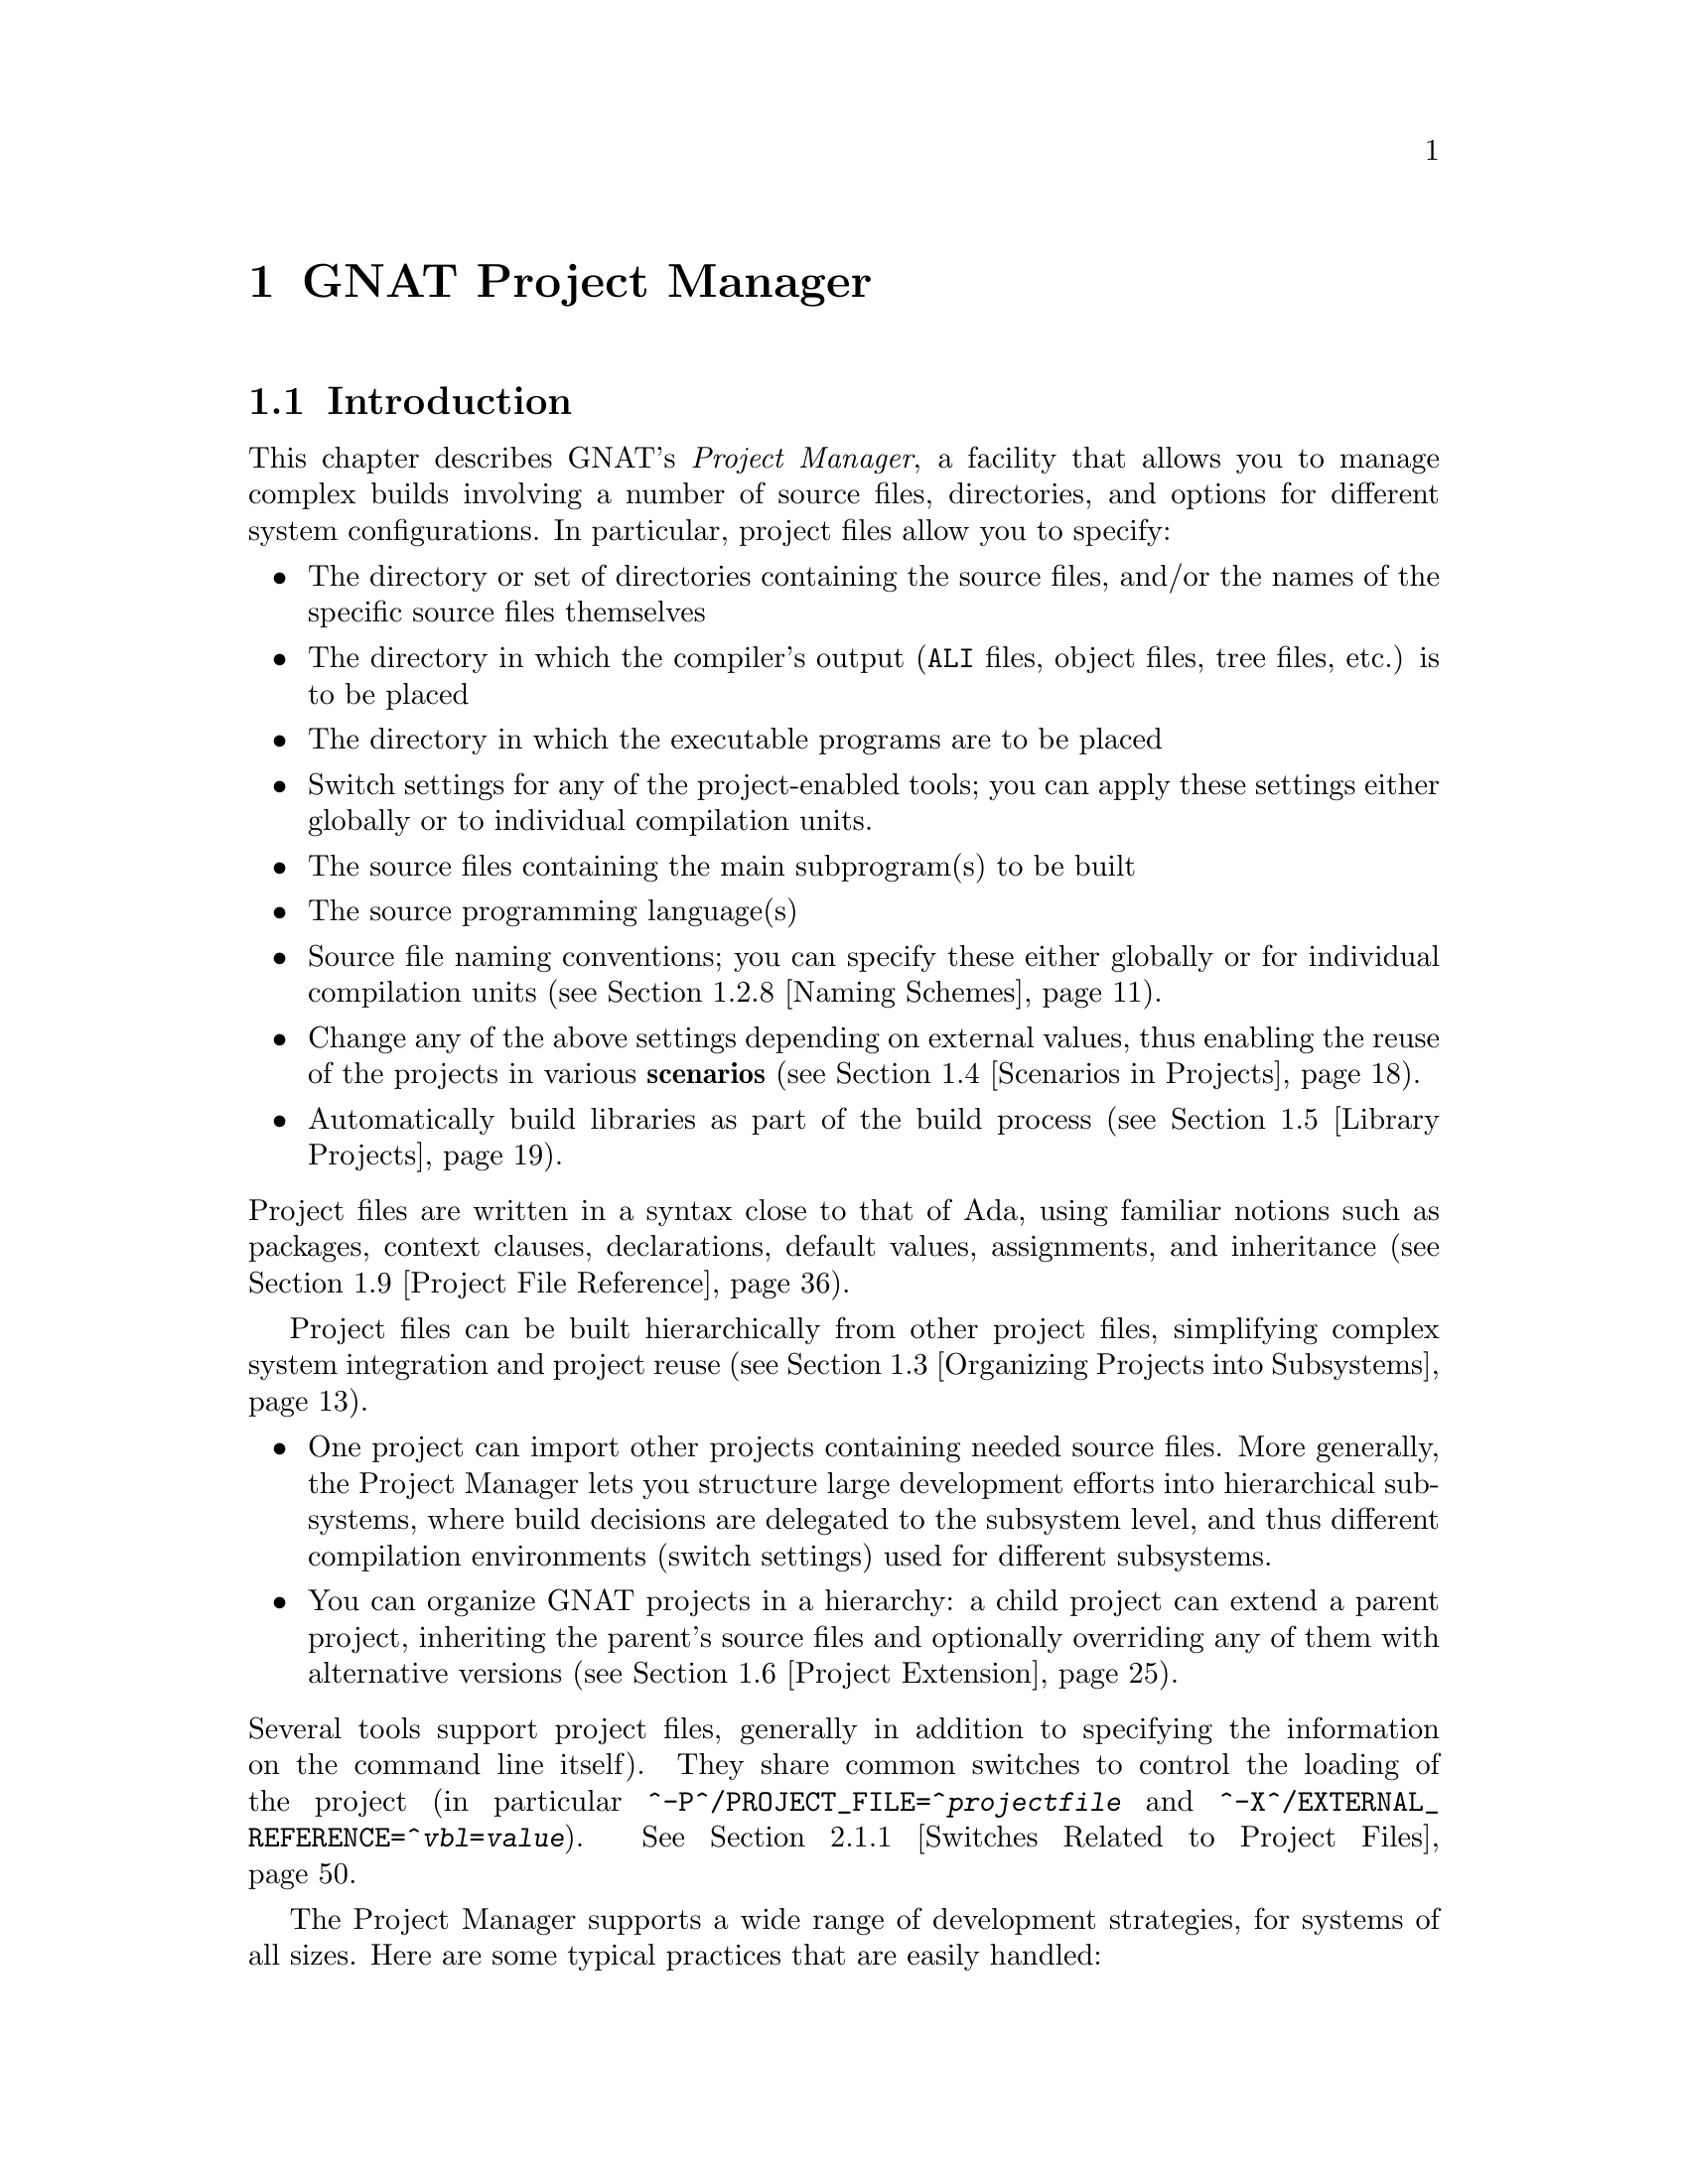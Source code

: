 @set gprconfig GPRconfig

@c ------ projects.texi
@c Copyright (C) 2002-2011, Free Software Foundation, Inc.
@c This file is shared between the GNAT user's guide and gprbuild. It is not
@c compilable on its own, you should instead compile the other two manuals.
@c For that reason, there is no toplevel @menu

@c ---------------------------------------------
@node GNAT Project Manager
@chapter GNAT Project Manager
@c ---------------------------------------------

@noindent
@menu
* Introduction::
* Building With Projects::
* Organizing Projects into Subsystems::
* Scenarios in Projects::
* Library Projects::
* Project Extension::
* Aggregate Projects::
* Aggregate Library Projects::
* Project File Reference::
@end menu

@c ---------------------------------------------
@node Introduction
@section Introduction
@c ---------------------------------------------

@noindent
This chapter describes GNAT's @emph{Project Manager}, a facility that allows
you to manage complex builds involving a number of source files, directories,
and options for different system configurations. In particular,
project files allow you to specify:

@itemize @bullet
@item The directory or set of directories containing the source files, and/or the
  names of the specific source files themselves
@item The directory in which the compiler's output
  (@file{ALI} files, object files, tree files, etc.) is to be placed
@item The directory in which the executable programs are to be placed
@item Switch settings for any of the project-enabled tools;
  you can apply these settings either globally or to individual compilation units.
@item The source files containing the main subprogram(s) to be built
@item The source programming language(s)
@item Source file naming conventions; you can specify these either globally or for
  individual compilation units (@pxref{Naming Schemes}).
@item Change any of the above settings depending on external values, thus enabling
  the reuse of the projects in various @b{scenarios} (@pxref{Scenarios
  in Projects}).
@item Automatically build libraries as part of the build process
  (@pxref{Library Projects}).

@end itemize

@noindent
Project files are written in a syntax close to that of Ada, using familiar
notions such as packages, context clauses, declarations, default values,
assignments, and inheritance (@pxref{Project File Reference}).

Project files can be built hierarchically from other project files, simplifying
complex system integration and project reuse (@pxref{Organizing Projects into
Subsystems}).

@itemize @bullet
@item One project can import other projects containing needed source files.
  More generally, the Project Manager lets you structure large development
  efforts into hierarchical subsystems, where build decisions are delegated
  to the subsystem level, and thus different compilation environments
  (switch settings) used for different subsystems.
@item You can organize GNAT projects in a hierarchy: a child project
  can extend a parent project, inheriting the parent's source files and
  optionally overriding any of them with alternative versions
  (@pxref{Project Extension}).

@end itemize

@noindent
Several tools support project files, generally in addition to specifying
the information on the command line itself). They share common switches
to control the loading of the project (in particular
@option{^-P^/PROJECT_FILE=^@emph{projectfile}} and
@option{^-X^/EXTERNAL_REFERENCE=^@emph{vbl}=@emph{value}}).
@xref{Switches Related to Project Files}.

The Project Manager supports a wide range of development strategies,
for systems of all sizes.  Here are some typical practices that are
easily handled:

@itemize @bullet
@item Using a common set of source files and generating object files in different
  directories via different switch settings. It can be used for instance, for
  generating separate sets of object files for debugging and for production.
@item Using a mostly-shared set of source files with different versions of
  some units or subunits. It can be used for instance, for grouping and hiding
@end itemize

@noindent
all OS dependencies in a small number of implementation units.

Project files can be used to achieve some of the effects of a source
versioning system (for example, defining separate projects for
the different sets of sources that comprise different releases) but the
Project Manager is independent of any source configuration management tool
that might be used by the developers.

The various sections below introduce the different concepts related to
projects. Each section starts with examples and use cases, and then goes into
the details of related project file capabilities.

@c ---------------------------------------------
@node Building With Projects
@section Building With Projects
@c ---------------------------------------------

@noindent
In its simplest form, a unique project is used to build a single executable.
This section concentrates on such a simple setup. Later sections will extend
this basic model to more complex setups.

The following concepts are the foundation of project files, and will be further
detailed later in this documentation. They are summarized here as a reference.

@table @asis
@item @b{Project file}:
  A text file using an Ada-like syntax, generally using the @file{.gpr}
  extension. It defines build-related characteristics of an application.
  The characteristics include the list of sources, the location of those
  sources, the location for the generated object files, the name of
  the main program, and the options for the various tools involved in the
  build process.

@item @b{Project attribute}:
  A specific project characteristic is defined by an attribute clause. Its
  value is a string or a sequence of strings. All settings in a project
  are defined through a list of predefined attributes with precise
  semantics. @xref{Attributes}.

@item @b{Package in a project}:
  Global attributes are defined at the top level of a project.
  Attributes affecting specific tools are grouped in a
  package whose name is related to tool's function. The most common
  packages are @code{Builder}, @code{Compiler}, @code{Binder},
  and @code{Linker}. @xref{Packages}.

@item @b{Project variables}:
  In addition to attributes, a project can use variables to store intermediate
  values and avoid duplication in complex expressions. It can be initialized
  with a value coming from the environment.
  A frequent use of variables is to define scenarios.
  @xref{External Values}, @xref{Scenarios in Projects}, and @xref{Variables}.

@item @b{Source files} and @b{source directories}:
  A source file is associated with a language through a naming convention. For
  instance, @code{foo.c} is typically the name of a C source file;
  @code{bar.ads} or @code{bar.1.ada} are two common naming conventions for a
  file containing an Ada spec. A compilation unit is often composed of a main
  source file and potentially several auxiliary ones, such as header files in C.
  The naming conventions can be user defined @xref{Naming Schemes}, and will
  drive the builder to call the appropriate compiler for the given source file.
  Source files are searched for in the source directories associated with the
  project through the @b{Source_Dirs} attribute. By default, all the files (in
  these source directories) following the naming conventions associated with the
  declared languages are considered to be part of the project. It is also
  possible to limit the list of source files using the @b{Source_Files} or
  @b{Source_List_File} attributes. Note that those last two attributes only
  accept basenames with no directory information.

@item @b{Object files} and @b{object directory}:
  An object file is an intermediate file produced by the compiler from a
  compilation unit. It is used by post-compilation tools to produce
  final executables or libraries. Object files produced in the context of
  a given project are stored in a single directory that can be specified by the
  @b{Object_Dir} attribute. In order to store objects in
  two or more object directories, the system must be split into
  distinct subsystems with their own project file.

@end table

The following subsections introduce gradually all the attributes of interest
for simple build needs. Here is the simple setup that will be used in the
following examples.

The Ada source files @file{pack.ads}, @file{pack.adb}, and @file{proc.adb} are in
the @file{common/} directory. The file @file{proc.adb} contains an Ada main
subprogram @code{Proc} that @code{with}s package @code{Pack}. We want to compile
these source files with the switch @option{-O2}, and put the resulting files in
the directory @file{obj/}.

@smallexample
@group
^common/^[COMMON]^
  pack.ads
  pack.adb
  proc.adb
@end group
@group
^common/release/^[COMMON.RELEASE]^
  proc.ali, proc.o pack.ali, pack.o
@end group
@end smallexample

@noindent
Our project is to be called @emph{Build}. The name of the
file is the name of the project (case-insensitive) with the
@file{.gpr} extension, therefore the project file name is @file{build.gpr}. This
is not mandatory, but a warning is issued when this convention is not followed.

This is a very simple example, and as stated above, a single project
file is enough for it. We will thus create a new file, that for now
should contain the following code:

@smallexample
@b{project} Build @b{is}
@b{end} Build;
@end smallexample

@menu
* Source Files and Directories::
* Object and Exec Directory::
* Main Subprograms::
* Tools Options in Project Files::
* Compiling with Project Files::
* Executable File Names::
* Avoid Duplication With Variables::
* Naming Schemes::
@end menu

@c ---------------------------------------------
@node Source Files and Directories
@subsection Source Files and Directories
@c ---------------------------------------------

@noindent
When you create a new project, the first thing to describe is how to find the
corresponding source files. This is the only settings that are needed by all
the tools that will use this project (builder, compiler, binder and linker for
the compilation, IDEs to edit the source files,@dots{}).

@cindex Source directories
First step is to declare the source directories, which are the directories
to be searched to find source files. In the case of the example,
the @file{common} directory is the only source directory.

@cindex @code{Source_Dirs}
There are several ways of defining source directories:

@itemize @bullet
@item When the attribute @b{Source_Dirs} is not used, a project contains a
  single source directory which is the one where the project file itself
  resides. In our example, if @file{build.gpr} is placed in the @file{common}
  directory, the project has the needed implicit source directory.

@item The attribute @b{Source_Dirs} can be set to a list of path names, one
  for each of the source directories. Such paths can either be absolute
  names (for instance @file{"/usr/local/common/"} on UNIX), or relative to the
  directory in which the project file resides (for instance "." if
  @file{build.gpr} is inside @file{common/}, or "common" if it is one level up).
  Each of the source directories must exist and be readable.

@cindex portability
  The syntax for directories is platform specific. For portability, however,
  the project manager will always properly translate UNIX-like path names to
  the native format of specific platform. For instance, when the same project
  file is to be used both on Unix and Windows, "/" should be used as the
  directory separator rather than "\".

@item The attribute @b{Source_Dirs} can automatically include subdirectories
  using a special syntax inspired by some UNIX shells. If any of the path in
  the list ends with @emph{"**"}, then that path and all its subdirectories
  (recursively) are included in the list of source directories. For instance,
  @file{**} and @file{./**} represent the complete directory tree rooted at ".".
@cindex Source directories, recursive

@cindex @code{Excluded_Source_Dirs}
  When using that construct, it can sometimes be convenient to also use the
  attribute @b{Excluded_Source_Dirs}, which is also a list of paths. Each entry
  specifies a directory whose immediate content, not including subdirs, is to
  be excluded. It is also possible to exclude a complete directory subtree
  using the "**" notation.

@cindex @code{Ignore_Source_Sub_Dirs}
  It is often desirable to remove, from the source directories, directory
  subtrees rooted at some subdirectories. An example is the subdirectories
  created by a Version Control System such as Subversion that creates directory
  subtrees .svn/**. To do that, attribute  @b{Ignore_Source_Sub_Dirs} can be
  used. It specifies the list of simple file names for the root of these
  undesirable directory subtrees.

@end itemize

@noindent
When applied to the simple example, and because we generally prefer to have
the project file at the toplevel directory rather than mixed with the sources,
we will create the following file

@smallexample
   build.gpr
   @b{project} Build @b{is}
      @b{for} Source_Dirs @b{use} ("common");  --  <<<<
   @b{end} Build;
@end smallexample

@noindent
Once source directories have been specified, one may need to indicate
source files of interest. By default, all source files present in the source
directories are considered by the project manager. When this is not desired,
it is possible to specify the list of sources to consider explicitly.
In such a case, only source file base names are indicated and not
their absolute or relative path names. The project manager is in charge of
locating the specified source files in the specified source directories.

@itemize @bullet
@item By default, the project manager  search for all source files of all
  specified languages in all the source directories.

  Since the project manager was initially developed for Ada environments, the
  default language is usually Ada and the above project file is complete: it
  defines without ambiguity the sources composing the project: that is to say,
  all the sources in subdirectory "common" for the default language (Ada) using
  the default naming convention.

@cindex @code{Languages}
  However, when compiling a multi-language application, or a pure C
  application, the project manager must be told which languages are of
  interest, which is done by setting the @b{Languages} attribute to a list of
  strings, each of which is the name of a language. Tools like
  @command{gnatmake} only know about Ada, while other tools like
  @command{gprbuild} know about many more languages such as C, C++, Fortran,
  assembly and others can be added dynamically.

@cindex Naming scheme
  Even when using only Ada, the default naming might not be suitable. Indeed,
  how does the project manager recognizes an "Ada file" from any other
  file? Project files can describe the naming scheme used for source files,
  and override the default (@pxref{Naming Schemes}). The default is the
  standard GNAT extension (@file{.adb} for bodies and @file{.ads} for
  specs), which is what is used in our example, explaining why no naming scheme
  is explicitly specified.
  @xref{Naming Schemes}.

@item @code{Source Files}
  @cindex @code{Source_Files}
  In some cases, source directories might contain files that should not be
  included in a project. One can specify the explicit list of file names to
  be considered through the @b{Source_Files} attribute.
  When this attribute is defined, instead of looking at every file in the
  source directories, the project manager takes only those names into
  consideration  reports  errors if they cannot be found in the source
  directories or does not correspond to the naming scheme.

@item For various reasons, it is sometimes useful to have a project with no
  sources (most of the time because the attributes defined in the project
  file will be reused in other projects, as explained in @pxref{Organizing
  Projects into Subsystems}. To do this, the attribute
  @emph{Source_Files} is set to the empty list, i.e. @code{()}. Alternatively,
  @emph{Source_Dirs} can be set to the empty list, with the same
  result.

@item @code{Source_List_File}
@cindex @code{Source_List_File}
  If there is a great number of files, it might be more convenient to use
  the attribute @b{Source_List_File}, which specifies the full path of a file.
  This file must contain a list of source file names (one per line, no
  directory information) that are searched as if they had been defined
  through @emph{Source_Files}. Such a file can easily be created through
  external tools.

  A warning is issued if both attributes @code{Source_Files} and
  @code{Source_List_File} are given explicit values. In this case, the
  attribute @code{Source_Files} prevails.

@item @code{Excluded_Source_Files}
@cindex @code{Excluded_Source_Files}
@cindex @code{Locally_Removed_Files}
@cindex @code{Excluded_Source_List_File}
  Specifying an explicit list of files is not always convenient.It might be
  more convenient to use the default search rules with specific exceptions.
  This can be done thanks to the attribute @b{Excluded_Source_Files}
  (or its synonym @b{Locally_Removed_Files}).
  Its value is the list of file names that should not be taken into account.
  This attribute is often used when extending a project, @xref{Project
  Extension}. A similar attribute @b{Excluded_Source_List_File} plays the same
  role but takes the name of file containing file names similarly to
  @code{Source_List_File}.

@end itemize

@noindent
In most simple cases, such as the above example, the default source file search
behavior provides the expected result, and we do not need to add anything after
setting @code{Source_Dirs}. The project manager automatically finds
@file{pack.ads}, @file{pack.adb} and @file{proc.adb} as source files of the
project.

Note that it is considered an error for a project file to have no sources
attached to it unless explicitly declared as mentioned above.

If the order of the source directories is known statically, that is if
@code{"**"} is not used in the string list @code{Source_Dirs}, then there may
be several files with the same source file name sitting in different
directories of the project. In this case, only the file in the first directory
is considered as a source of the project and the others are hidden. If
@code{"**"} is not used in the string list @code{Source_Dirs}, it is an error
to have several files with the same source file name in the same directory
@code{"**"} subtree, since there would be an ambiguity as to which one should
be used. However, two files with the same source file name may in two single
directories or directory subtrees. In this case, the one in the first directory
or directory subtree is a source of the project.

@c ---------------------------------------------
@node Object and Exec Directory
@subsection Object and Exec Directory
@c ---------------------------------------------

@noindent
The next step when writing a project is to indicate where the compiler should
put the object files. In fact, the compiler and other tools might create
several different kind of files (for GNAT, there is the object file and the ALI
file for instance). One of the important concepts in projects is that most
tools may consider source directories as read-only and do not attempt to create
new or temporary files there. Instead, all files are created in the object
directory. It is of course not true for project-aware IDEs, whose purpose it is
to create the source files.

@cindex @code{Object_Dir}
The object directory is specified through the @b{Object_Dir} attribute.
Its value is the path to the object directory, either absolute or
relative to the directory containing the project file. This
directory must already exist and be readable and writable, although
some tools have a switch to create the directory if needed (See
the switch @code{-p} for @command{gnatmake} and @command{gprbuild}).

If the attribute @code{Object_Dir} is not specified, it defaults to
the project directory, that is the directory containing the project file.

For our example, we can specify the object dir in this way:

@smallexample
   @b{project} Build @b{is}
      @b{for} Source_Dirs @b{use} ("common");
      @b{for} Object_Dir @b{use} "obj";   --  <<<<
   @b{end} Build;
@end smallexample

@noindent
As mentioned earlier, there is a single object directory per project. As a
result, if you have an existing system where the object files are spread in
several directories, you can either move all of them into the same directory if
you want to build it with a single project file, or study the section on
subsystems (@pxref{Organizing Projects into Subsystems}) to see how each
separate object directory can be associated with one of the subsystem
constituting the application.

When the @command{linker} is called, it usually creates an executable. By
default, this executable is placed in the object directory of the project. It
might be convenient to store it in its own directory.

@cindex @code{Exec_Dir}
This can be done through the @code{Exec_Dir} attribute, which, like
@emph{Object_Dir} contains a single absolute or relative path and must point to
an existing and writable directory, unless you ask the tool to create it on
your behalf. When not specified, It defaults to the object directory and
therefore to the project file's directory if neither @emph{Object_Dir} nor
@emph{Exec_Dir} was specified.

In the case of the example, let's place the executable in the root
of the hierarchy, ie the same directory as @file{build.gpr}. Hence
the project file is now

@smallexample
   @b{project} Build @b{is}
      @b{for} Source_Dirs @b{use} ("common");
      @b{for} Object_Dir @b{use} "obj";
      @b{for} Exec_Dir @b{use} ".";  --   <<<<
   @b{end} Build;
@end smallexample

@c ---------------------------------------------
@node Main Subprograms
@subsection Main Subprograms
@c ---------------------------------------------

@noindent
In the previous section, executables were mentioned. The project manager needs
to be taught what they are. In a project file, an executable is indicated by
pointing to source file of the main subprogram. In C this is the file that
contains the @code{main} function, and in Ada the file that contains the main
unit.

There can be any number of such main files within a given project, and thus
several executables can be built in the context of a single project file. Of
course, one given executable might not (and in fact will not) need all the
source files referenced by the project. As opposed to other build environments
such as @command{makefile}, one does not need to specify the list of
dependencies of each executable, the project-aware builders knows enough of the
semantics of the languages to build ands link only the necessary elements.

@cindex @code{Main}
The list of main files is specified via the @b{Main} attribute. It contains
a list of file names (no directories). If a project defines this
attribute, it is not necessary to identify  main files on the
command line when invoking a builder, and editors like
@command{GPS} will be able to create extra menus to spawn or debug the
corresponding executables.

@smallexample
   @b{project} Build @b{is}
      @b{for} Source_Dirs @b{use} ("common");
      @b{for} Object_Dir @b{use} "obj";
      @b{for} Exec_Dir @b{use} ".";
      @b{for} Main @b{use} ("proc.adb");  --   <<<<
   @b{end} Build;
@end smallexample

@noindent
If this attribute is defined in the project, then spawning the builder
with a command such as

@smallexample
   gnatmake ^-Pbuild^/PROJECT_FILE=build^
@end smallexample

@noindent
automatically builds all the executables corresponding to the files
listed in the @emph{Main} attribute. It is possible to specify one
or more executables on the command line to build a subset of them.

@c ---------------------------------------------
@node Tools Options in Project Files
@subsection Tools Options in Project Files
@c ---------------------------------------------

@noindent
We now have a project file that fully describes our environment, and can be
used to build the application with a simple @command{gnatmake} command as seen
in the previous section. In fact, the empty project we showed immediately at
the beginning (with no attribute at all) could already fulfill that need if it
was put in the @file{common} directory.

Of course, we always want more control. This section will show you how to
specify the compilation switches that the various tools involved in the
building of the executable should use.

@cindex command line length
Since source names and locations are described into the project file, it is not
necessary to use switches on the command line for this purpose (switches such
as -I for gcc). This removes a major source of command line length overflow.
Clearly, the builders will have to communicate this information one way or
another to the underlying compilers and tools they call but they usually use
response files for this and thus should not be subject to command line
overflows.

Several tools are participating to the creation of an executable: the compiler
produces object files from the source files; the binder (in the Ada case)
creates an source file that takes care, among other things, of elaboration
issues and global variables initialization; and the linker gathers everything
into a single executable that users can execute. All these tools are known by
the project manager and will be called with user defined switches from the
project files. However, we need to introduce a new project file concept to
express which switches to be used for any of the tools involved in the build.

@cindex project file packages
A project file is subdivided into zero or more @b{packages}, each of which
contains the attributes specific to one tool (or one set of tools). Project
files use an Ada-like syntax for packages. Package names permitted in project
files are restricted to a predefined set (@pxref{Packages}), and the contents
of packages are limited to a small set of constructs and attributes
(@pxref{Attributes}).

Our example project file can be extended with the following empty packages. At
this stage, they could all be omitted since they are empty, but they show which
packages would be involved in the build process.

@smallexample
   @b{project} Build @b{is}
      @b{for} Source_Dirs @b{use} ("common");
      @b{for} Object_Dir @b{use} "obj";
      @b{for} Exec_Dir @b{use} ".";
      @b{for} Main @b{use} ("proc.adb");
   @b{end} Build;

   @b{package} Builder @b{is}  --<<<  for gnatmake and gprbuild
   @b{end} Builder;

   @b{package} Compiler @b{is} --<<<  for the compiler
   @b{end} Compiler;

   @b{package} Binder @b{is}   --<<<  for the binder
   @b{end} Binder;

   @b{package} Linker @b{is}   --<<<  for the linker
   @b{end} Linker;
@end smallexample

@noindent
Let's first examine the compiler switches. As stated in the initial description
of the example, we want to compile all files with @option{-O2}. This is a
compiler switch, although it is usual, on the command line, to pass it to the
builder which then passes it to the compiler. It is recommended to use directly
the right package, which will make the setup easier to understand for other
people.

Several attributes can be used to specify the switches:

@table @asis
@item @b{Default_Switches}:
@cindex @code{Default_Switches}
  This is the first mention in this manual of an @b{indexed attribute}. When
  this attribute is defined, one must supply an @emph{index} in the form of a
  literal string.
  In the case of @emph{Default_Switches}, the index is the name of the
  language to which the switches apply (since a different compiler will
  likely be used for each language, and each compiler has its own set of
  switches). The value of the attribute is a list of switches.

  In this example, we want to compile all Ada source files with the
  @option{-O2} switch, and the resulting project file is as follows
  (only the @code{Compiler} package is shown):

  @smallexample
  @b{package} Compiler @b{is}
    @b{for} Default_Switches ("Ada") @b{use} ("-O2");
  @b{end} Compiler;
  @end smallexample

@item @b{Switches}:
@cindex @code{Switches}
  in some cases, we might want to use specific switches
  for one or more files. For instance, compiling @file{proc.adb} might not be
  possible at high level of optimization because of a compiler issue.
  In such a case, the @emph{Switches}
  attribute (indexed on the file name) can be used and will override the
  switches defined by @emph{Default_Switches}. Our project file would
  become:

  @smallexample
  @b{package} Compiler @b{is}
    @b{for} Default_Switches ("Ada") @b{use} ("-O2");
    @b{for} Switches ("proc.adb") @b{use} ("-O0");
  @b{end} Compiler;
  @end smallexample

  @noindent
  @code{Switches} may take a pattern as an index, such as in:

  @smallexample
  @b{package} Compiler @b{is}
    @b{for} Default_Switches ("Ada") @b{use} ("-O2");
    @b{for} Switches ("pkg*") @b{use} ("-O0");
  @b{end} Compiler;
  @end smallexample

  @noindent
  Sources @file{pkg.adb} and @file{pkg-child.adb} would be compiled with -O0,
  not -O2.

  @noindent
  @code{Switches} can also be given a language name as index instead of a file
  name in which case it has the same semantics as @emph{Default_Switches}.
  However, indexes with wild cards are never valid for language name.

@item @b{Local_Configuration_Pragmas}:
@cindex @code{Local_Configuration_Pragmas}
  this attribute may specify the path
  of a file containing configuration pragmas for use by the Ada compiler,
  such as @code{pragma Restrictions (No_Tasking)}. These pragmas will be
  used for all the sources of the project.

@end table

The switches for the other tools are defined in a similar manner through the
@b{Default_Switches} and @b{Switches} attributes, respectively in the
@emph{Builder} package (for @command{gnatmake} and @command{gprbuild}),
the @emph{Binder} package (binding Ada executables) and the @emph{Linker}
package (for linking executables).

@c ---------------------------------------------
@node Compiling with Project Files
@subsection Compiling with Project Files
@c ---------------------------------------------

@noindent
Now that our project files are written, let's build our executable.
Here is the command we would use from the command line:

@smallexample
   gnatmake ^-Pbuild^/PROJECT_FILE=build^
@end smallexample

@noindent
This will automatically build the executables specified through the
@emph{Main} attribute: for each, it will compile or recompile the
sources for which the object file does not exist or is not up-to-date; it
will then run the binder; and finally run the linker to create the
executable itself.

@command{gnatmake} only knows how to handle Ada files. By using
@command{gprbuild} as a builder, you could automatically manage C files the
same way: create the file @file{utils.c} in the @file{common} directory,
set the attribute @emph{Languages} to @code{"(Ada, C)"}, and run

@smallexample
   gprbuild ^-Pbuild^/PROJECT_FILE=build^
@end smallexample

@noindent
Gprbuild knows how to recompile the C files and will
recompile them only if one of their dependencies has changed. No direct
indication on how to build the various elements is given in the
project file, which describes the project properties rather than a
set of actions to be executed. Here is the invocation of
@command{gprbuild} when building a multi-language program:

@smallexample
$ gprbuild -Pbuild
gcc -c proc.adb
gcc -c pack.adb
gcc -c utils.c
gprbind proc
...
gcc proc.o -o proc
@end smallexample

@noindent
Notice the three steps described earlier:

@itemize @bullet
@item The first three gcc commands correspond to the compilation phase.
@item The gprbind command corresponds to the post-compilation phase.
@item The last gcc command corresponds to the final link.

@end itemize

@noindent
@cindex @option{-v} option (for GPRbuild)
The default output of GPRbuild's execution is kept reasonably simple and easy
to understand. In particular, some of the less frequently used commands are not
shown, and some parameters are abbreviated. So it is not possible to rerun the
effect of the @command{gprbuild} command by cut-and-pasting its output.
GPRbuild's option @code{-v} provides a much more verbose output which includes,
among other information, more complete compilation, post-compilation and link
commands.

@c ---------------------------------------------
@node Executable File Names
@subsection Executable File Names
@c ---------------------------------------------

@noindent
@cindex @code{Executable}
By default, the executable name corresponding to a main file is
computed from the main source file name. Through the attribute
@b{Builder.Executable}, it is possible to change this default.

For instance, instead of building @command{proc} (or @command{proc.exe}
on Windows), we could configure our project file to build "proc1"
(resp proc1.exe) with the following addition:

@smallexample @c projectfile
   project Build is
      ...  --  same as before
      package Builder is
         for Executable ("proc.adb") use "proc1";
      end Builder
   end Build;
@end smallexample

@noindent
@cindex @code{Executable_Suffix}
Attribute @b{Executable_Suffix}, when specified, may change the suffix
of the executable files, when no attribute @code{Executable} applies:
its value replace the platform-specific executable suffix.
The default executable suffix is empty on UNIX and ".exe" on Windows.

It is also possible to change the name of the produced executable by using the
command line switch @option{-o}. When several mains are defined in the project,
it is not possible to use the @option{-o} switch and the only way to change the
names of the executable is provided by Attributes @code{Executable} and
@code{Executable_Suffix}.

@c ---------------------------------------------
@node Avoid Duplication With Variables
@subsection Avoid Duplication With Variables
@c ---------------------------------------------

@noindent
To illustrate some other project capabilities, here is a slightly more complex
project using similar sources and a main program in C:

@smallexample @c projectfile
project C_Main is
   for Languages    use ("Ada", "C");
   for Source_Dirs  use ("common");
   for Object_Dir   use  "obj";
   for Main         use ("main.c");
   package Compiler is
      C_Switches := ("-pedantic");
      for Default_Switches ("C")   use C_Switches;
      for Default_Switches ("Ada") use ("-gnaty");
      for Switches ("main.c") use C_Switches & ("-g");
   end Compiler;
end C_Main;
@end smallexample

@noindent
This project has many similarities with the previous one.
As expected, its @code{Main} attribute now refers to a C source.
The attribute @emph{Exec_Dir} is now omitted, thus the resulting
executable will be put in the directory @file{obj}.

The most noticeable difference is the use of a variable in the
@emph{Compiler} package to store settings used in several attributes.
This avoids text duplication, and eases maintenance (a single place to
modify if we want to add new switches for C files). We will revisit
the use of variables in the context of scenarios (@pxref{Scenarios in
Projects}).

In this example, we see how the file @file{main.c} can be compiled with
the switches used for all the other C files, plus @option{-g}.
In this specific situation the use of a variable could have been
replaced by a reference to the @code{Default_Switches} attribute:

@smallexample @c projectfile
   for Switches ("c_main.c") use Compiler'Default_Switches ("C") & ("-g");
@end smallexample

@noindent
Note the tick (@emph{'}) used to refer to attributes defined in a package.

Here is the output of the GPRbuild command using this project:

@smallexample
$gprbuild -Pc_main
gcc -c -pedantic -g main.c
gcc -c -gnaty proc.adb
gcc -c -gnaty pack.adb
gcc -c -pedantic utils.c
gprbind main.bexch
...
gcc main.o -o main
@end smallexample

@noindent
The default switches for Ada sources,
the default switches for C sources (in the compilation of @file{lib.c}),
and the specific switches for @file{main.c} have all been taken into
account.

@c ---------------------------------------------
@node Naming Schemes
@subsection Naming Schemes
@c ---------------------------------------------

@noindent
Sometimes an Ada software system is ported from one compilation environment to
another (say GNAT), and the file are not named using the default GNAT
conventions. Instead of changing all the file names, which for a variety of
reasons might not be possible, you can define the relevant file naming scheme
in the @b{Naming} package of your project file.

The naming scheme has two distinct goals for the project manager: it
allows finding of source files when searching in the source
directories, and given a source file name it makes it possible to guess
the associated language, and thus the compiler to use.

Note that the use by the Ada compiler of pragmas Source_File_Name is not
supported when using project files. You must use the features described in this
paragraph. You can however specify other configuration pragmas
(@pxref{Specifying Configuration Pragmas}).

The following attributes can be defined in package @code{Naming}:

@table @asis
@item @b{Casing}:
@cindex @code{Casing}
  Its value must be one of @code{"lowercase"} (the default if
  unspecified), @code{"uppercase"} or @code{"mixedcase"}. It describes the
  casing of file names with regards to the Ada unit name. Given an Ada unit
  My_Unit, the file name will respectively be @file{my_unit.adb} (lowercase),
  @file{MY_UNIT.ADB} (uppercase) or @file{My_Unit.adb} (mixedcase).
  On Windows, file names are case insensitive, so this attribute is
  irrelevant.

@item @b{Dot_Replacement}:
@cindex @code{Dot_Replacement}
  This attribute specifies the string that should replace the "." in unit
  names. Its default value is @code{"-"} so that a unit
  @code{Parent.Child} is expected to be found in the file
  @file{parent-child.adb}. The replacement string must satisfy the following
  requirements to avoid ambiguities in the naming scheme:

  @itemize -
  @item It must not be empty
  @item It cannot start or end with an alphanumeric character
  @item It cannot be a single underscore
  @item It cannot start with an underscore followed by an alphanumeric
  @item It cannot contain a dot @code{'.'} except if the entire string
     is @code{"."}

  @end itemize

@item @b{Spec_Suffix} and @b{Specification_Suffix}:
@cindex @code{Spec_Suffix}
@cindex @code{Specification_Suffix}
  For Ada, these attributes give the suffix used in file names that contain
  specifications. For other languages, they give the extension for files
  that contain declaration (header files in C for instance). The attribute
  is indexed on the language.
  The two attributes are equivalent, but the latter is obsolescent.
  If @code{Spec_Suffix ("Ada")} is not specified, then the default is
  @code{"^.ads^.ADS^"}.
  The value must satisfy the following requirements:

  @itemize -
  @item It must not be empty
  @item It cannot start with an alphanumeric character
  @item It cannot start with an underscore followed by an alphanumeric character
  @item It must include at least one dot

  @end itemize

@item @b{Body_Suffix} and @b{Implementation_Suffix}:
@cindex @code{Body_Suffix}
@cindex @code{Implementation_Suffix}
  These attributes give the extension used for file names that contain
  code (bodies in Ada). They are indexed on the language. The second
  version is obsolescent and fully replaced by the first attribute.

  These attributes must satisfy the same requirements as @code{Spec_Suffix}.
  In addition, they must be different from any of the values in
  @code{Spec_Suffix}.
  If @code{Body_Suffix ("Ada")} is not specified, then the default is
  @code{"^.adb^.ADB^"}.

  If @code{Body_Suffix ("Ada")} and @code{Spec_Suffix ("Ada")} end with the
  same string, then a file name that ends with the longest of these two
  suffixes will be a body if the longest suffix is @code{Body_Suffix ("Ada")}
  or a spec if the longest suffix is @code{Spec_Suffix ("Ada")}.

  If the suffix does not start with a '.', a file with a name exactly equal
  to the suffix will also be part of the project (for instance if you define
  the suffix as @code{Makefile}, a file called @file{Makefile} will be part
  of the project. This capability is usually not interesting  when building.
  However, it might become useful when a project is also used to
  find the list of source files in an editor, like the GNAT Programming System
  (GPS).

@item @b{Separate_Suffix}:
@cindex @code{Separate_Suffix}
  This attribute is specific to Ada. It denotes the suffix used in file names
  that contain separate bodies. If it is not specified, then it defaults to
  same value as @code{Body_Suffix ("Ada")}. The same rules apply as for the
  @code{Body_Suffix} attribute. The only accepted index is "Ada".

@item @b{Spec} or @b{Specification}:
@cindex @code{Spec}
@cindex @code{Specification}
  This attribute @code{Spec} can be used to define the source file name for a
  given Ada compilation unit's spec. The index is the literal name of the Ada
  unit (case insensitive). The value is the literal base name of the file that
  contains this unit's spec (case sensitive or insensitive depending on the
  operating system). This attribute allows the definition of exceptions to the
  general naming scheme, in case some files do not follow the usual
  convention.

  When a source file contains several units, the relative position of the unit
  can be indicated. The first unit in the file is at position 1

  @smallexample @c projectfile
   for Spec ("MyPack.MyChild") use "mypack.mychild.spec";
   for Spec ("top") use "foo.a" at 1;
   for Spec ("foo") use "foo.a" at 2;
  @end smallexample

@item @b{Body} or @b{Implementation}:
@cindex @code{Body}
@cindex @code{Implementation}
  These attribute play the same role as @emph{Spec} for Ada bodies.

@item @b{Specification_Exceptions} and @b{Implementation_Exceptions}:
@cindex @code{Specification_Exceptions}
@cindex @code{Implementation_Exceptions}
  These attributes define exceptions to the naming scheme for languages
  other than Ada. They are indexed on the language name, and contain
  a list of file names respectively for headers and source code.

@end table

@ifclear vms
For example, the following package models the Apex file naming rules:

@smallexample @c projectfile
@group
  package Naming is
    for Casing               use "lowercase";
    for Dot_Replacement      use ".";
    for Spec_Suffix ("Ada")  use ".1.ada";
    for Body_Suffix ("Ada")  use ".2.ada";
  end Naming;
@end group
@end smallexample
@end ifclear

@ifset vms
For example, the following package models the DEC Ada file naming rules:

@smallexample @c projectfile
@group
  package Naming is
    for Casing               use "lowercase";
    for Dot_Replacement      use "__";
    for Spec_Suffix ("Ada")  use "_.ada";
    for Body_Suffix ("Ada")  use ".ada";
  end Naming;
@end group
@end smallexample

@noindent
(Note that @code{Casing} is @code{"lowercase"} because GNAT gets the file
names in lower case)
@end ifset

@c ---------------------------------------------
@node Organizing Projects into Subsystems
@section Organizing Projects into Subsystems
@c ---------------------------------------------

@noindent
A @b{subsystem} is a coherent part of the complete system to be built. It is
represented by a set of sources and one single object directory. A system can
be composed of a single subsystem when it is simple as we have seen in the
first section. Complex systems are usually composed of several interdependent
subsystems. A subsystem is dependent on another subsystem if knowledge of the
other one is required to build it, and in particular if visibility on some of
the sources of this other subsystem is required. Each subsystem is usually
represented by its own project file.

In this section, the previous example is being extended. Let's assume some
sources of our @code{Build} project depend on other sources.
For instance, when building a graphical interface, it is usual to depend upon
a graphical library toolkit such as GtkAda. Furthermore, we also need
sources from a logging module we had previously written.

@menu
* Project Dependencies::
* Cyclic Project Dependencies::
* Sharing Between Projects::
* Global Attributes::
@end menu

@c ---------------------------------------------
@node Project Dependencies
@subsection Project Dependencies
@c ---------------------------------------------

@noindent
GtkAda comes with its own project file (appropriately called
@file{gtkada.gpr}), and we will assume we have already built a project
called @file{logging.gpr} for the logging module. With the information provided
so far in @file{build.gpr}, building the application would fail with an error
indicating that the gtkada and logging units that are relied upon by the sources
of this project cannot be found.

This is easily solved by adding the following @b{with} clauses at the beginning
of our project:

@smallexample @c projectfile
  with "gtkada.gpr";
  with "a/b/logging.gpr";
  project Build is
     ...  --  as before
  end Build;
@end smallexample

@noindent
@cindex @code{Externally_Built}
When such a project is compiled, @command{gnatmake} will automatically
check the other projects and recompile their sources when needed. It will also
recompile the sources from @code{Build} when needed, and finally create the
executable. In some cases, the implementation units needed to recompile a
project are not available, or come from some third-party and you do not want to
recompile it yourself. In this case, the attribute @b{Externally_Built} to
"true" can be set, indicating to the builder that this project can be assumed
to be up-to-date, and should not be considered for recompilation. In Ada, if
the sources of this externally built project were compiled with another version
of the compiler or with incompatible options, the binder will issue an error.

The project's @code{with} clause has several effects. It provides source
visibility between projects during the compilation process. It also guarantees
that the necessary object files from @code{Logging} and @code{GtkAda} are
available when linking @code{Build}.

As can be seen in this example, the syntax for importing projects is similar
to the syntax for importing compilation units in Ada. However, project files
use literal strings instead of names, and the @code{with} clause identifies
project files rather than packages.

Each literal string after @code{with} is the path
(absolute or relative) to a project file. The @code{.gpr} extension is
optional, although we recommend adding it. If no extension is specified,
and no project file with the @file{^.gpr^.GPR^} extension is found, then
the file is searched for exactly as written in the @code{with} clause,
that is with no extension.

As mentioned above, the path after a @code{with} has to be a literal
string, and you cannot use concatenation, or lookup the value of external
variables to change the directories from which a project is loaded.
A solution if you need something like this is to use aggregate projects
(@pxref{Aggregate Projects}).

@cindex project path
When a relative path or a base name is used, the
project files are searched relative to each of the directories in the
@b{project path}. This path includes all the directories found with the
following algorithm, in that order, as soon as a matching file is found,
the search stops:

@itemize @bullet
@item First, the file is searched relative to the directory that contains the
  current project file.

@item
@cindex @code{ADA_PROJECT_PATH}
@cindex @code{GPR_PROJECT_PATH}
  Then it is searched relative to all the directories specified in the
  ^environment variables^logical names^ @b{GPR_PROJECT_PATH} and
  @b{ADA_PROJECT_PATH} (in that order) if they exist. The former is
  recommended, the latter is kept for backward compatibility.

@item Finally, it is searched relative to the default project directories.
  Such directories depends on the tool used. The different locations searched
  in the specified order are:

  @itemize @bullet
  @item @file{<prefix>/<target>/lib/gnat}
  (for @command{gnatmake} in all cases, and for @command{gprbuild} if option
  @option{--target} is specified)
  @item @file{<prefix>/share/gpr/}
  (for @command{gnatmake} and @command{gprbuild})
  @item @file{<prefix>/lib/gnat/}
  (for @command{gnatmake} and @command{gprbuild})
  @end itemize

  In our example, @file{gtkada.gpr} is found in the predefined directory if
  it was installed at the same root as GNAT.
@end itemize

@noindent
Some tools also support extending the project path from the command line,
generally through the @option{-aP}. You can see the value of the project
path by using the @command{gnatls -v} command.

Any symbolic link will be fully resolved in the directory of the
importing project file before the imported project file is examined.

Any source file in the imported project can be used by the sources of the
importing project, transitively.
Thus if @code{A} imports @code{B}, which imports @code{C}, the sources of
@code{A} may depend on the sources of @code{C}, even if @code{A} does not
import @code{C} explicitly. However, this is not recommended, because if
and when @code{B} ceases to import @code{C}, some sources in @code{A} will
no longer compile. @command{gprbuild} has a switch @option{--no-indirect-imports}
that will report such indirect dependencies.

One very important aspect of a project hierarchy is that
@b{a given source can only belong to one project} (otherwise the project manager
would not know which settings apply to it and when to recompile it). It means
that different project files do not usually share source directories or
when they do, they need to specify precisely which project owns which sources
using attribute @code{Source_Files} or equivalent. By contrast, 2 projects
can each own a source with the same base file name as long as they live in
different directories. The latter is not true for Ada Sources because of the
correlation between source files and Ada units.

@c ---------------------------------------------
@node Cyclic Project Dependencies
@subsection Cyclic Project Dependencies
@c ---------------------------------------------

@noindent
Cyclic dependencies are mostly forbidden:
if @code{A} imports @code{B} (directly or indirectly) then @code{B}
is not allowed to import @code{A}. However, there are cases when cyclic
dependencies would be beneficial. For these cases, another form of import
between projects exists: the @b{limited with}.  A project @code{A} that
imports a project @code{B} with a straight @code{with} may also be imported,
directly or indirectly, by @code{B} through a @code{limited with}.

The difference between straight @code{with} and @code{limited with} is that
the name of a project imported with a @code{limited with} cannot be used in the
project importing it. In particular, its packages cannot be renamed and
its variables cannot be referred to.

@smallexample @c 0projectfile
with "b.gpr";
with "c.gpr";
project A is
    For Exec_Dir use B'Exec_Dir; -- ok
end A;

limited with "a.gpr";   --  Cyclic dependency: A -> B -> A
project B is
   For Exec_Dir use A'Exec_Dir; -- not ok
end B;

with "d.gpr";
project C is
end C;

limited with "a.gpr";  --  Cyclic dependency: A -> C -> D -> A
project D is
   For Exec_Dir use A'Exec_Dir; -- not ok
end D;
@end smallexample

@c ---------------------------------------------
@node Sharing Between Projects
@subsection Sharing Between Projects
@c ---------------------------------------------

@noindent
When building an application, it is common to have similar needs in several of
the projects corresponding to the subsystems under construction. For instance,
they will all have the same compilation switches.

As seen before (@pxref{Tools Options in Project Files}), setting compilation
switches for all sources of a subsystem is simple: it is just a matter of
adding a @code{Compiler.Default_Switches} attribute to each project files with
the same value. Of course, that means duplication of data, and both places need
to be changed in order to recompile the whole application with different
switches. It can become a real problem if there are many subsystems and thus
many project files to edit.

There are two main approaches to avoiding this duplication:

@itemize @bullet
@item Since @file{build.gpr} imports @file{logging.gpr}, we could change it
  to reference the attribute in Logging, either through a package renaming,
  or by referencing the attribute. The following example shows both cases:

  @smallexample @c projectfile
  project Logging is
     package Compiler is
        for Switches ("Ada") use ("-O2");
     end Compiler;
     package Binder is
        for Switches ("Ada") use ("-E");
     end Binder;
  end Logging;

  with "logging.gpr";
  project Build is
     package Compiler renames Logging.Compiler;
     package Binder is
        for Switches ("Ada") use Logging.Binder'Switches ("Ada");
     end Binder;
  end Build;
  @end smallexample

  @noindent
  The solution used for @code{Compiler} gets the same value for all
  attributes of the package, but you cannot modify anything from the
  package (adding extra switches or some exceptions). The second
  version is more flexible, but more verbose.

  If you need to refer to the value of a variable in an imported
  project, rather than an attribute, the syntax is similar but uses
  a "." rather than an apostrophe. For instance:

  @smallexample @c projectfile
  with "imported";
  project Main is
     Var1 := Imported.Var;
  end Main;
  @end smallexample

@item The second approach is to define the switches in a third project.
  That project is setup without any sources (so that, as opposed to
  the first example, none of the project plays a special role), and
  will only be used to define the attributes. Such a project is
  typically called @file{shared.gpr}.

  @smallexample @c projectfile
  abstract project Shared is
     for Source_Files use ();   --  no project
     package Compiler is
        for Switches ("Ada") use ("-O2");
     end Compiler;
  end Shared;

  with "shared.gpr";
  project Logging is
     package Compiler renames Shared.Compiler;
  end Logging;

  with "shared.gpr";
  project Build is
     package Compiler renames Shared.Compiler;
  end Build;
  @end smallexample

  @noindent
  As for the first example, we could have chosen to set the attributes
  one by one rather than to rename a package. The reason we explicitly
  indicate that @code{Shared} has no sources is so that it can be created
  in any directory and we are sure it shares no sources with @code{Build}
  or @code{Logging}, which of course would be invalid.

@cindex project qualifier
  Note the additional use of the @b{abstract} qualifier in @file{shared.gpr}.
  This qualifier is optional, but helps convey the message that we do not
  intend this project to have sources (@pxref{Qualified Projects} for
  more qualifiers).
@end itemize

@c ---------------------------------------------
@node Global Attributes
@subsection Global Attributes
@c ---------------------------------------------

@noindent
We have already seen many examples of attributes used to specify a special
option of one of the tools involved in the build process. Most of those
attributes are project specific. That it to say, they only affect the invocation
of tools on the sources of the project where they are defined.

There are a few additional attributes that apply to all projects in a
hierarchy as long as they are defined on the "main" project.
The main project is the project explicitly mentioned on the command-line.
The project hierarchy is the "with"-closure of the main project.

Here is a list of commonly used global attributes:

@table @asis
@item @b{Builder.Global_Configuration_Pragmas}:
@cindex @code{Global_Configuration_Pragmas}
  This attribute points to a file that contains configuration pragmas
  to use when building executables. These pragmas apply for all
  executables build from this project hierarchy. As we have seen before,
  additional pragmas can be specified on a per-project basis by setting the
  @code{Compiler.Local_Configuration_Pragmas} attribute.

@item @b{Builder.Global_Compilation_Switches}:
@cindex @code{Global_Compilation_Switches}
  This attribute is a list of compiler switches to use when compiling any
  source file in the project hierarchy. These switches are used in addition
  to the ones defined in the @code{Compiler} package, which only apply to
  the sources of the corresponding project. This attribute is indexed on
  the name of the language.

@end table

Using such global capabilities is convenient. It can also lead to unexpected
behavior. Especially when several subsystems are shared among different main
projects and the different global attributes are not
compatible. Note that using aggregate projects can be a safer and more powerful
replacement to global attributes.

@c ---------------------------------------------
@node Scenarios in Projects
@section Scenarios in Projects
@c ---------------------------------------------

@noindent
Various aspects of the projects can be modified based on @b{scenarios}. These
are user-defined modes that change the behavior of a project. Typical
examples are the setup of platform-specific compiler options, or the use of
a debug and a release mode (the former would activate the generation of debug
information, when the second will focus on improving code optimization).

Let's enhance our example to support a debug and a release modes.The issue is to
let the user choose what kind of system he is building:
use @option{-g} as compiler switches in debug mode and @option{-O2}
in release mode. We will also setup the projects so that we do not share the
same object directory in both modes, otherwise switching from one to the other
might trigger more recompilations than needed or mix objects from the 2 modes.

One naive approach is to create two different project files, say
@file{build_debug.gpr} and @file{build_release.gpr}, that set the appropriate
attributes as explained in previous sections. This solution does not scale well,
because in presence of multiple projects depending on each other,
you will also have to duplicate the complete hierarchy and adapt the project
files to point to the right copies.

@cindex scenarios
Instead, project files support the notion of scenarios controlled
by external values. Such values can come from several sources (in decreasing
order of priority):

@table @asis
@item @b{Command line}:
@cindex @option{-X}
  When launching @command{gnatmake} or @command{gprbuild}, the user can pass
  extra @option{-X} switches to define the external value. In
  our case, the command line might look like

  @smallexample
       gnatmake -Pbuild.gpr -Xmode=debug
   or  gnatmake -Pbuild.gpr -Xmode=release
  @end smallexample

@item @b{^Environment variables^Logical names^}:
  When the external value does not come from the command line, it can come from
  the value of ^environment variables^logical names^ of the appropriate name.
  In our case, if ^an environment variable^a logical name^ called "mode"
  exist, its value will be taken into account.

@item @b{External function second parameter}

@end table

@cindex @code{external}
We now need to get that value in the project. The general form is to use
the predefined function @b{external} which returns the current value of
the external. For instance, we could setup the object directory to point to
either @file{obj/debug} or @file{obj/release} by changing our project to

@smallexample @c projectfile
   project Build is
       for Object_Dir use "obj/" & external ("mode", "debug");
       ... --  as before
   end Build;
@end smallexample

@noindent
The second parameter to @code{external} is optional, and is the default
value to use if "mode" is not set from the command line or the environment.

In order to set the switches according to the different scenarios, other
constructs have to be introduced such as typed variables and case statements.

@cindex typed variable
@cindex case statement
A @b{typed variable} is a variable that
can take only a limited number of values, similar to an enumeration in Ada.
Such a variable can then be used in a @b{case statement} and create conditional
sections in the project. The following example shows how this can be done:

@smallexample @c projectfile
   project Build is
      type Mode_Type is ("debug", "release");  --  all possible values
      Mode : Mode_Type := external ("mode", "debug"); -- a typed variable

      package Compiler is
         case Mode is
            when "debug" =>
               for Switches ("Ada") use ("-g");
            when "release" =>
               for Switches ("Ada") use ("-O2");
         end case;
      end Compiler;
   end Build;
@end smallexample

@noindent
The project has suddenly grown in size, but has become much more flexible.
@code{Mode_Type} defines the only valid values for the @code{mode} variable. If
any other value is read from the environment, an error is reported and the
project is considered as invalid.

The @code{Mode} variable is initialized with an external value
defaulting to @code{"debug"}. This default could be omitted and that would
force the user to define the value. Finally, we can use a case statement to set the
switches depending on the scenario the user has chosen.

Most aspects of the projects can depend on scenarios. The notable exception
are project dependencies (@code{with} clauses), which may not depend on a scenario.

Scenarios work the same way with @b{project hierarchies}: you can either
duplicate a variable similar to @code{Mode} in each of the project (as long
as the first argument to @code{external} is always the same and the type is
the same), or simply set the variable in the @file{shared.gpr} project
(@pxref{Sharing Between Projects}).

@c ---------------------------------------------
@node Library Projects
@section Library Projects
@c ---------------------------------------------

@noindent
So far, we have seen examples of projects that create executables. However,
it is also possible to create libraries instead. A @b{library} is a specific
type of subsystem where, for convenience, objects are grouped together
using system-specific means such as archives or windows DLLs.

Library projects provide a system- and language-independent way of building both @b{static}
and @b{dynamic} libraries. They also support the concept of @b{standalone
libraries} (SAL) which offers two significant properties: the elaboration
(e.g. initialization) of the library is either automatic or very simple;
a change in the
implementation part of the library implies minimal post-compilation actions on
the complete system and potentially no action at all for the rest of the
system in the case of dynamic SALs.

The GNAT Project Manager takes complete care of the library build, rebuild and
installation tasks, including recompilation of the source files for which
objects do not exist or are not up to date, assembly of the library archive, and
installation of the library (i.e., copying associated source, object and
@file{ALI} files to the specified location).

@menu
* Building Libraries::
* Using Library Projects::
* Stand-alone Library Projects::
* Installing a library with project files::
@end menu

@c ---------------------------------------------
@node Building Libraries
@subsection Building Libraries
@c ---------------------------------------------

@noindent
Let's enhance our example and transform the @code{logging} subsystem into a
library.  In order to do so, a few changes need to be made to @file{logging.gpr}.
A number of specific attributes needs to be defined: at least @code{Library_Name}
and @code{Library_Dir}; in addition, a number of other attributes can be used
to specify specific aspects of the library. For readability, it is also
recommended (although not mandatory), to use the qualifier @code{library} in
front of the @code{project} keyword.

@table @asis
@item @b{Library_Name}:
@cindex @code{Library_Name}
  This attribute is the name of the library to be built. There is no
  restriction on the name of a library imposed by the project manager, except
  for stand-alone libraries whose names must follow the syntax of Ada
  identifiers; however, there may be system specific restrictions on the name.
  In general, it is recommended to stick to alphanumeric characters (and
  possibly single underscores) to help portability.

@item @b{Library_Dir}:
@cindex @code{Library_Dir}
  This attribute  is the path (absolute or relative) of the directory where
  the library is to be installed. In the process of building a library,
  the sources are compiled, the object files end up  in the explicit or
  implicit @code{Object_Dir} directory. When all sources of a library
  are compiled, some of the compilation artifacts, including the library itself,
  are copied to the library_dir directory. This directory must exists and be
  writable. It must also be different from the object directory so that cleanup
  activities in the Library_Dir do not affect recompilation needs.

@end table

Here is the new version of @file{logging.gpr} that makes it a library:

@smallexample @c projectfile
library project Logging is          --  "library" is optional
   for Library_Name use "logging";  --  will create "liblogging.a" on Unix
   for Object_Dir   use "obj";
   for Library_Dir  use "lib";      --  different from object_dir
end Logging;
@end smallexample

@noindent
Once the above two attributes are defined, the library project is valid and
is enough for building a library with default characteristics.
Other library-related attributes can be used to change the defaults:

@table @asis
@item @b{Library_Kind}:
@cindex @code{Library_Kind}
  The value of this attribute must be either @code{"static"}, @code{"dynamic"} or
  @code{"relocatable"} (the latter is a synonym for dynamic). It indicates
  which kind of library should be build (the default is to build a
  static library, that is an archive of object files that can potentially
  be linked into a static executable). When the library is set to be dynamic,
  a separate image is created that will be loaded independently, usually
  at the start of the main program execution. Support for dynamic libraries is
  very platform specific, for instance on Windows it takes the form of a DLL
  while on GNU/Linux, it is a dynamic elf image whose suffix is usually
  @file{.so}. Library project files, on the other hand, can be written in
  a platform independent way so that the same project file can be used to build
  a library on different operating systems.

  If you need to build both a static and a dynamic library, it is recommended
  use two different object directories, since in some cases some extra code
  needs to be generated for the latter. For such cases, one can
  either define two different project files, or a single one which uses scenarios
  to indicate at the various kinds of library to be build and their
  corresponding object_dir.

@cindex @code{Library_ALI_Dir}
@item @b{Library_ALI_Dir}:
  This attribute may be specified to indicate the directory where the ALI
  files of the library are installed. By default, they are copied into the
  @code{Library_Dir} directory, but as for the executables where we have a
  separate @code{Exec_Dir} attribute, you might want to put them in a separate
  directory since there can be hundreds of them. The same restrictions as for
  the @code{Library_Dir} attribute apply.

@cindex @code{Library_Version}
@item @b{Library_Version}:
  This attribute is platform dependent, and has no effect on VMS and Windows.
  On Unix, it is used only for dynamic libraries as the internal
  name of the library (the @code{"soname"}). If the library file name (built
  from the @code{Library_Name}) is different from the @code{Library_Version},
  then the library file will be a symbolic link to the actual file whose name
  will be @code{Library_Version}. This follows the usual installation schemes
  for dynamic libraries on many Unix systems.

@smallexample @c projectfile
@group
  project Logging is
     Version := "1";
     for Library_Dir use "lib";
     for Library_Name use "logging";
     for Library_Kind use "dynamic";
     for Library_Version use "liblogging.so." & Version;
  end Logging;
@end group
@end smallexample

  @noindent
  After the compilation, the directory @file{lib} will contain both a
  @file{libdummy.so.1} library and a symbolic link to it called
  @file{libdummy.so}.

@cindex @code{Library_GCC}
@item @b{Library_GCC}:
  This attribute is the name of the tool to use instead of "gcc" to link shared
  libraries. A common use of this attribute is to define a wrapper script that
  accomplishes specific actions before calling gcc (which itself is calling the
  linker to build the library image).

@item @b{Library_Options}:
@cindex @code{Library_Options}
  This attribute may be used to specify additional switches (last switches)
  when linking a shared library.

@item @b{Leading_Library_Options}:
@cindex @code{Leading_Library_Options}
  This attribute, that is taken into account only by @command{gprbuild}, may be
  used to specified leading options (first switches) when linking a shared
  library.

@cindex @code{Linker_Options}
@item @b{Linker.Linker_Options}:
  This attribute specifies additional switches to be given to the linker when
  linking an executable. It is ignored when defined in the main project and
  taken into account in all other projects that are imported directly or
  indirectly. These switches complement the @code{Linker.Switches}
  defined in the main project. This is useful when a particular subsystem
  depends on an external library: adding this dependency as a
  @code{Linker_Options} in the project of the subsystem is more convenient than
  adding it to all the @code{Linker.Switches} of the main projects that depend
  upon this subsystem.
@end table

@c ---------------------------------------------
@node Using Library Projects
@subsection Using Library Projects
@c ---------------------------------------------

@noindent
When the builder detects that a project file is a library project file, it
recompiles all sources of the project that need recompilation and rebuild the
library if any of the sources have been recompiled. It then groups all object
files into a single file, which is a shared or a static library. This library
can later on be linked with multiple executables. Note that the use
of shard libraries reduces the size of the final executable and can also reduce
the memory footprint at execution time when the library is shared among several
executables.

It is also possible to build @b{multi-language libraries}. When using
@command{gprbuild} as a builder, multi-language library projects allow naturally
the creation of multi-language libraries . @command{gnatmake}, does not try to
compile non Ada sources. However, when the project is multi-language, it will
automatically link all object files found in the object directory, whether or
not they were compiled from an Ada source file. This specific behavior does not
apply to Ada-only projects which only take into account the objects
corresponding to the sources of the project.

A non-library project can import a library project. When the builder is invoked
on the former, the library of the latter is only rebuilt when absolutely
necessary. For instance, if a unit of the
library is not up-to-date but non of the executables need this unit, then the
unit is not recompiled and the library is not reassembled.
For instance, let's assume in our example that logging has the following
sources: @file{log1.ads}, @file{log1.adb}, @file{log2.ads} and
@file{log2.adb}. If @file{log1.adb} has been modified, then the library
@file{liblogging} will be rebuilt when compiling all the sources of
@code{Build} only if @file{proc.ads}, @file{pack.ads} or @file{pack.adb}
include a @code{"with Log1"}.

To ensure that all the sources in the @code{Logging} library are
up to date, and that all the sources of @code{Build} are also up to date,
the following two commands needs to be used:

@smallexample
gnatmake -Plogging.gpr
gnatmake -Pbuild.gpr
@end smallexample

@noindent
All @file{ALI} files will also be copied from the object directory to the
library directory. To build executables, @command{gnatmake} will use the
library rather than the individual object files.

@ifclear vms
Library projects can also be useful to describe a library that need to be used
but, for some reason, cannot be rebuilt. For instance, it is the case when some
of the library sources are not available. Such library projects need simply to
use the @code{Externally_Built} attribute as in the example below:

@smallexample @c projectfile
library project Extern_Lib is
   for Languages    use ("Ada", "C");
   for Source_Dirs  use ("lib_src");
   for Library_Dir  use "lib2";
   for Library_Kind use "dynamic";
   for Library_Name use "l2";
   for Externally_Built use "true";  --  <<<<
end Extern_Lib;
@end smallexample

@noindent
In the case of externally built libraries, the @code{Object_Dir}
attribute does not need to be specified because it will never be
used.

The main effect of using such an externally built library project is mostly to
affect the linker command in order to reference the desired library. It can
also be achieved by using @code{Linker.Linker_Options} or @code{Linker.Switches}
in the project corresponding to the subsystem needing this external library.
This latter method is more straightforward in simple cases but when several
subsystems depend upon the same external library, finding the proper place
for the @code{Linker.Linker_Options} might not be easy and if it is
not placed properly, the final link command is likely to present ordering issues.
In such a situation, it is better to use the externally built library project
so that all other subsystems depending on it can declare this dependency thanks
to a project @code{with} clause, which in turn will trigger the builder to find
the proper order of libraries in the final link command.
@end ifclear

@c ---------------------------------------------
@node Stand-alone Library Projects
@subsection Stand-alone Library Projects
@c ---------------------------------------------

@noindent
@cindex standalone libraries
A @b{stand-alone library} is a library that contains the necessary code to
elaborate the Ada units that are included in the library. A stand-alone
library is a convenient way to add an Ada subsystem to a more global system
whose main is not in Ada since it makes the elaboration of the Ada part mostly
transparent. However, stand-alone libraries are also useful when the main is in
Ada: they provide a means for minimizing relinking & redeployment of complex
systems when localized changes are made.

The name of a stand-alone library, specified with attribute
@code{Library_Name}, must have the syntax of an Ada identifier.

The most prominent characteristic of a stand-alone library is that it offers a
distinction between interface units and implementation units. Only the former
are visible to units outside the library. A stand-alone library project is thus
characterised by a third attribute, @b{Library_Interface}, in addition to the
two attributes that make a project a Library Project (@code{Library_Name} and
@code{Library_Dir}).

@table @asis
@item @b{Library_Interface}:
@cindex @code{Library_Interface}
  This attribute defines an explicit subset of the units of the project.
  Projects importing this library project may only "with" units whose sources
  are listed in the @code{Library_Interface}. Other sources are considered
  implementation units.

@smallexample @c projectfile
@group
     for Library_Dir use "lib";
     for Library_Name use "loggin";
     for Library_Interface use ("lib1", "lib2");  --  unit names
@end group
@end smallexample

@end table

In order to include the elaboration code in the stand-alone library, the binder
is invoked on the closure of the library units creating a package whose name
depends on the library name (^b~logging.ads/b^B$LOGGING.ADS/B^ in the example).
This binder-generated package includes @b{initialization} and @b{finalization}
procedures whose names depend on the library name (@code{logginginit} and
@code{loggingfinal} in the example). The object corresponding to this package is
included in the library.

@table @asis
@item @b{Library_Auto_Init}:
@cindex @code{Library_Auto_Init}
  A dynamic stand-alone Library is automatically initialized
  if automatic initialization of Stand-alone Libraries is supported on the
  platform and if attribute @b{Library_Auto_Init} is not specified or
  is specified with the value "true". A static Stand-alone Library is never
  automatically initialized. Specifying "false" for this attribute
  prevent automatic initialization.

  When a non-automatically initialized stand-alone library is used in an
  executable, its initialization procedure must be called before any service of
  the library is used. When the main subprogram is in Ada, it may mean that the
  initialization procedure has to be called during elaboration of another
  package.

@item @b{Library_Dir}:
@cindex @code{Library_Dir}
  For a stand-alone library, only the @file{ALI} files of the interface units
  (those that are listed in attribute @code{Library_Interface}) are copied to
  the library directory. As a consequence, only the interface units may be
  imported from Ada units outside of the library. If other units are imported,
  the binding phase will fail.

@item @b{Binder.Default_Switches}:
  When a stand-alone library is bound, the switches that are specified in
  the attribute @b{Binder.Default_Switches ("Ada")} are
  used in the call to @command{gnatbind}.

@item @b{Library_Src_Dir}:
@cindex @code{Library_Src_Dir}
  This attribute defines the location (absolute or relative to the project
  directory) where the sources of the interface units are copied at
  installation time.
  These sources includes the specs of the interface units along with the closure
  of sources necessary to compile them successfully. That may include bodies and
  subunits, when pragmas @code{Inline} are used, or when there is a generic
  units in the spec. This directory cannot point to the object directory or
  one of the source directories, but it can point to the library directory,
  which is the default value for this attribute.

@item @b{Library_Symbol_Policy}:
@cindex @code{Library_Symbol_Policy}
  This attribute controls the export of symbols and, on some platforms (like
  VMS) that have the notions of major and minor IDs built in the library
  files, it controls the setting of these IDs. It is not supported on all
  platforms (where it will just have no effect). It may have one of the
  following values:

  @itemize -
  @item @code{"autonomous"} or @code{"default"}: exported symbols are not controlled
  @item @code{"compliant"}: if attribute @b{Library_Reference_Symbol_File}
     is not defined, then it is equivalent to policy "autonomous". If there
     are exported symbols in the reference symbol file that are not in the
     object files of the interfaces, the major ID of the library is increased.
     If there are symbols in the object files of the interfaces that are not
     in the reference symbol file, these symbols are put at the end of the list
     in the newly created symbol file and the minor ID is increased.
  @item @code{"controlled"}: the attribute @b{Library_Reference_Symbol_File} must be
     defined. The library will fail to build if the exported symbols in the
     object files of the interfaces do not match exactly the symbol in the
     symbol file.
  @item @code{"restricted"}: The attribute @b{Library_Symbol_File} must be defined.
     The library will fail to build if there are symbols in the symbol file that
     are not in the exported symbols of the object files of the interfaces.
     Additional symbols in the object files are not added to the symbol file.
  @item @code{"direct"}: The attribute @b{Library_Symbol_File} must be defined and
     must designate an existing file in the object directory. This symbol file
     is passed directly to the underlying linker without any symbol processing.

  @end itemize

@item @b{Library_Reference_Symbol_File}
@cindex @code{Library_Reference_Symbol_File}
  This attribute may define the path name of a reference symbol file that is
  read when the symbol policy is either "compliant" or "controlled", on
  platforms that support symbol control, such as VMS, when building a
  stand-alone library. The path may be an absolute path or a path relative
  to the project directory.

@item @b{Library_Symbol_File}
@cindex @code{Library_Symbol_File}
  This attribute may define the name of the symbol file to be created when
  building a stand-alone library when the symbol policy is either "compliant",
  "controlled" or "restricted", on platforms that support symbol control,
  such as VMS. When symbol policy is "direct", then a file with this name
  must exist in the object directory.
@end table

@c ---------------------------------------------
@node Installing a library with project files
@subsection Installing a library with project files
@c ---------------------------------------------

@noindent
When using project files, library installation is part of the library build
process. Thus no further action is needed in order to make use of the
libraries that are built as part of the general application build. A usable
version of the library is installed in the directory specified by the
@code{Library_Dir} attribute of the library project file.

You may want to install a library in a context different from where the library
is built. This situation arises with third party suppliers, who may want
to distribute a library in binary form where the user is not expected to be
able to recompile the library. The simplest option in this case is to provide
a project file slightly different from the one used to build the library, by
using the @code{externally_built} attribute. @ref{Using Library Projects}

@c ---------------------------------------------
@node Project Extension
@section Project Extension
@c ---------------------------------------------

@noindent
During development of a large system, it is sometimes necessary to use
modified versions of some of the source files, without changing the original
sources. This can be achieved through the @b{project extension} facility.

Suppose for instance that our example @code{Build} project is build every night
for the whole team, in some shared directory. A developer usually need to work
on a small part of the system, and might not want to have a copy of all the
sources and all the object files (mostly because that would require too much
disk space, time to recompile everything). He prefers to be able to override
some of the source files in his directory, while taking advantage of all the
object files generated at night.

Another example can be taken from large software systems, where it is common to have
multiple implementations of a common interface; in Ada terms, multiple
versions of a package body for the same spec.  For example, one implementation
might be safe for use in tasking programs, while another might only be used
in sequential applications.  This can be modeled in GNAT using the concept
of @emph{project extension}.  If one project (the ``child'') @emph{extends}
another project (the ``parent'') then by default all source files of the
parent project are inherited by the child, but the child project can
override any of the parent's source files with new versions, and can also
add new files or remove unnecessary ones.
This facility is the project analog of a type extension in
object-oriented programming.  Project hierarchies are permitted (an extending
project may itself be extended), and a project that
extends a project can also import other projects.

A third example is that of using project extensions to provide different
versions of the same system. For instance, assume that a @code{Common}
project is used by two development branches. One of the branches has now
been frozen, and no further change can be done to it or to @code{Common}.
However, the other development branch still needs evolution of @code{Common}.
Project extensions provide a flexible solution to create a new version
of a subsystem while sharing and reusing as much as possible from the original
one.

A project extension inherits implicitly all the sources and objects from the
project it extends. It is possible to create a new version of some of the
sources in one of the additional source dirs of the extending project. Those new
versions hide the original versions. Adding new sources or removing existing
ones is also possible. Here is an example on how to extend the project
@code{Build} from previous examples:

@smallexample @c projectfile
   project Work extends "../bld/build.gpr" is
   end Work;
@end smallexample

@noindent
The project after @b{extends} is the one being extended. As usual, it can be
specified using an absolute path, or a path relative to any of the directories
in the project path (@pxref{Project Dependencies}). This project does not
specify source or object directories, so the default value for these attribute
will be used that is to say the current directory (where project @code{Work} is
placed). We can already compile that project with

@smallexample
   gnatmake -Pwork
@end smallexample

@noindent
If no sources have been placed in the current directory, this command
won't do anything, since this project does not change the
sources it inherited from @code{Build}, therefore all the object files
in @code{Build} and its dependencies are still valid and are reused
automatically.

Suppose we now want to supply an alternate version of @file{pack.adb}
but use the existing versions of @file{pack.ads} and @file{proc.adb}.
We can create the new file Work's current directory  (likely
by copying the one from the @code{Build} project and making changes to
it. If new packages are needed at the same time, we simply create
new files in the source directory of the extending project.

When we recompile, @command{gnatmake} will now automatically recompile
this file (thus creating @file{pack.o} in the current directory) and
any file that depends on it (thus creating @file{proc.o}). Finally, the
executable is also linked locally.

Note that we could have obtained the desired behavior using project import
rather than project inheritance. A @code{base} project would contain the
sources for @file{pack.ads} and @file{proc.adb}, and @code{Work} would
import @code{base} and add @file{pack.adb}. In this scenario,  @code{base}
cannot contain the original version of @file{pack.adb} otherwise there would be
2 versions of the same unit in the closure of the project and this is not
allowed. Generally speaking, it is not recommended to put the spec and the
body of a unit in different projects since this affects their autonomy and
reusability.

In a project file that extends another project, it is possible to
indicate that an inherited source is @b{not part} of the sources of the
extending project. This is necessary sometimes when a package spec has
been overridden and no longer requires a body: in this case, it is
necessary to indicate that the inherited body is not part of the sources
of the project, otherwise there will be a compilation error
when compiling the spec.

@cindex @code{Excluded_Source_Files}
@cindex @code{Excluded_Source_List_File}
For that purpose, the attribute @b{Excluded_Source_Files} is used.
Its value is a list of file names.
It is also possible to use attribute @code{Excluded_Source_List_File}.
Its value is the path of a text file containing one file name per
line.

@smallexample @c @projectfile
project Work extends "../bld/build.gpr" is
   for Source_Files use ("pack.ads");
   --  New spec of Pkg does not need a completion
   for Excluded_Source_Files use ("pack.adb");
end Work;
@end smallexample

@noindent
An extending project retains all the switches specified in the
extended project.

@menu
* Project Hierarchy Extension::
@end menu

@c ---------------------------------------------
@node Project Hierarchy Extension
@subsection Project Hierarchy Extension
@c ---------------------------------------------

@noindent
One of the fundamental restrictions in project extension is the following:
@b{A project is not allowed to import directly or indirectly at the same time an
extending project and one of its ancestors}.

By means of example, consider the following hierarchy of projects.

@smallexample
   a.gpr  contains package A1
   b.gpr, imports a.gpr and contains B1, which depends on A1
   c.gpr, imports b.gpr and contains C1, which depends on B1
@end smallexample

@noindent
If we want to locally extend the packages @code{A1} and @code{C1}, we need to
create several extending projects:

@smallexample
   a_ext.gpr which extends a.gpr, and overrides A1
   b_ext.gpr which extends b.gpr and imports a_ext.gpr
   c_ext.gpr which extends c.gpr, imports b_ext.gpr and overrides C1
@end smallexample

@noindent
@smallexample @c projectfile
   project A_Ext extends "a.gpr" is
      for Source_Files use ("a1.adb", "a1.ads");
   end A_Ext;

   with "a_ext.gpr";
   project B_Ext extends "b.gpr" is
   end B_Ext;

   with "b_ext.gpr";
   project C_Ext extends "c.gpr" is
      for Source_Files use ("c1.adb");
   end C_Ext;
@end smallexample

@noindent
The extension @file{b_ext.gpr} is required, even though we are not overriding
any of the sources of @file{b.gpr} because otherwise @file{c_expr.gpr} would
import @file{b.gpr} which itself knows nothing about @file{a_ext.gpr}.

@cindex extends all
When extending a large system spanning multiple projects, it is often
inconvenient to extend every project in the hierarchy that is impacted by a
small change introduced in a low layer. In such cases, it is possible to create
an @b{implicit extension} of entire hierarchy using @b{extends all}
relationship.

When the project is extended using @code{extends all} inheritance, all projects
that are imported by it, both directly and indirectly, are considered virtually
extended. That is, the project manager creates implicit projects
that extend every project in the hierarchy; all these implicit projects do not
control sources on their own and use the object directory of
the "extending all" project.

It is possible to explicitly extend one or more projects in the hierarchy
in order to modify the sources. These extending projects must be imported by
the "extending all" project, which will replace the corresponding virtual
projects with the explicit ones.

When building such a project hierarchy extension, the project manager will
ensure that both modified sources and sources in implicit extending projects
that depend on them, are recompiled.

Thus, in our example we could create the following projects instead:

@smallexample
   a_ext.gpr, extends a.gpr and overrides A1
   c_ext.gpr, "extends all" c.gpr, imports a_ext.gpr and overrides C1

@end smallexample

@noindent
@smallexample @c projectfile
   project A_Ext extends "a.gpr" is
      for Source_Files use ("a1.adb", "a1.ads");
   end A_Ext;

   with "a_ext.gpr";
   project C_Ext extends all "c.gpr" is
     for Source_Files use ("c1.adb");
   end C_Ext;
@end smallexample

@noindent
When building project @file{c_ext.gpr}, the entire modified project space is
considered for recompilation, including the sources of @file{b.gpr} that are
impacted by the changes in @code{A1} and @code{C1}.

@c ---------------------------------------------
@node Aggregate Projects
@section Aggregate Projects
@c ---------------------------------------------

@noindent

Aggregate projects are an extension of the project paradigm, and are
meant to solve a few specific use cases that cannot be solved directly
using standard projects. This section will go over a few of these use
cases to try and explain what you can use aggregate projects for.

@subsection Building all main units from a single project tree

Most often, an application is organized into modules and submodules,
which are very conveniently represented as a project tree or graph
(the root project A @code{with}s the projects for each modules (say B and C),
which in turn @code{with} projects for submodules.

Very often, modules will build their own executables (for testing
purposes for instance), or libraries (for easier reuse in various
contexts).

However, if you build your project through gnatmake or gprbuild, using
a syntax similar to

@smallexample
   gprbuild -PA.gpr
@end smallexample

this will only rebuild the main units of project A, not those of the
imported projects B and C. Therefore you have to spawn several
gnatmake commands, one per project, to build all executables.
This is a little inconvenient, but more importantly is inefficient
(since gnatmake needs to do duplicate work to ensure that sources are
up-to-date, and cannot easily compile things in parallel when using
the -j switch).

Also libraries are always rebuild when building a project.

You could therefore define an aggregate project Agg that groups A, B
and C. Then, when you build with

@smallexample
    gprbuild -PAgg.gpr
@end smallexample

this will build all main units from A, B and C.

@smallexample @c projectfile
   aggregate project Agg is
      for Project_Files use ("a.gpr", "b.gpr", "c.gpr");
   end Agg;
@end smallexample

If B or C do not define any main unit (through their Main
attribute), all their sources are build. When you do not group them
in the aggregate project, only those sources that are needed by A
will be build.

If you add a main unit to a project P not already explicitly referenced in the
aggregate project, you will need to add "p.gpr" in the list of project
files for the aggregate project, or the main unit will not be built when
building the aggregate project.

@subsection Building a set of projects with a single command

One other case is when you have multiple applications and libraries
that are build independently from each other (but they can be build in
parallel). For instance, you have a project tree rooted at A, and
another one (which might share some subprojects) rooted at B.

Using only gprbuild, you could do

@smallexample
  gprbuild -PA.gpr
  gprbuild -PB.gpr
@end smallexample

to build both. But again, gprbuild has to do some duplicate work for
those files that are shared between the two, and cannot truly build
things in parallel efficiently.

If the two projects are really independent, share no sources other
than through a common subproject, and have no source files with a
common basename, you could create a project C that imports A and
B. But these restrictions are often too strong, and one has to build
them independently. An aggregate project does not have these
limitations, and can aggregate two project trees that have common
sources.

@smallexample
Aggregate projects can group projects with duplicate file names
@end smallexample

This scenario is particularly useful in environment like VxWork 653
where the applications running in the multiple partitions can be build
in parallel through a single gprbuild command. This also works nicely
with Annex E.

@smallexample
   Aggregate projects can be used to build multiple partitions
@end smallexample

@subsection Define a build environment

The environment variables at the time you launch gprbuild or gprbuild
will influence the view these tools have of the project (PATH to find
the compiler, ADA_PROJECT_PATH or GPR_PROJECT_PATH to find the
projects, environment variables that are referenced in project files
through the "external" statement,...). Several command line switches
can be used to override those (-X or -aP), but on some systems and
with some projects, this might make the command line too long, and on
all systems often make it hard to read.

An aggregate project can be used to set the environment for all
projects build through that aggregate. One of the nice aspects is that
you can put the aggregate project under configuration management, and
make sure all your user have a consistent environment when
building. The syntax looks like

@smallexample @c projectfile
   aggregate project Agg is
      for Project_Files use ("A.gpr", "B.gpr");
      for Project_Path use ("../dir1", "../dir1/dir2");
      for External ("BUILD") use "PRODUCTION";

      package Builder is
         for Switches ("Ada") use ("-q");
      end Builder;
   end Agg;
@end smallexample

One of the often requested features in projects is to be able to
reference external variables in @code{with} statements, as in

@smallexample @c projectfile
  with external("SETUP") & "path/prj.gpr";   --  ILLEGAL
  project MyProject is
     ...
  end MyProject;
@end smallexample

For various reasons, this isn't authorized. But using aggregate
projects provide an elegant solution. For instance, you could
use a project file like:

@smallexample @c projectfile
aggregate project Agg is
    for Project_Path use (external("SETUP") % "path");
    for Project_Files use ("myproject.gpr");
end Agg;

with "prj.gpr";  --  searched on Agg'Project_Path
project MyProject is
   ...
end MyProject;
@end smallexample

@subsection Performance improvements in builder

The loading of aggregate projects is optimized in gprbuild and
gnatmake, so that all files are searched for only once on the disk
(thus reducing the number of system calls and contributing to faster
compilation times especially on systems with sources on remote
servers). As part of the loading, gprbuild and gnatmake compute how
and where a source file should be compiled, and even if it is found
several times in the aggregated projects it will be compiled only
once.

Since there is no ambiguity as to which switches should be used, files
can be compiled in parallel (through the usual -j switch) and this can
be done while maximizing the use of CPUs (compared to launching
multiple gprbuild and gnatmake commands in parallel).

@subsection Syntax of aggregate projects

An aggregate project follows the general syntax of project files. The
recommended extension is still @file{.gpr}. However, a special
@code{aggregate} qualifier must be put before the keyword
@code{project}.

An aggregate project cannot @code{with} any other project (standard or
aggregate), except an abstract project which can be used to share
attribute values. Building other aggregate projects from an aggregate
project is done through the Project_Files attribute (see below).

An aggregate project does not have any source files directly (only
through other standard projects). Therefore a number of the standard
attributes and packages are forbidden in an aggregate project. Here is the
(non exhaustive) list:

@itemize @bullet
@item Languages
@item Source_Files, Source_List_File and other attributes dealing with
  list of sources.
@item Source_Dirs, Exec_Dir and Object_Dir
@item Library_Dir, Library_Name and other library-related attributes
@item Main
@item Roots
@item Externally_Built
@item Inherit_Source_Path
@item Excluded_Source_Dirs
@item Locally_Removed_Files
@item Excluded_Source_Files
@item Excluded_Source_List_File
@item Interfaces
@end itemize

The only package that is authorized (albeit optional) is
Builder. Other packages (in particular Compiler, Binder and Linker)
are forbidden. It is an error to have any of these
(and such an error prevents the proper loading of the aggregate
project).

Three new attributes have been created, which can only be used in the
context of aggregate projects:

@table @asis
@item @b{Project_Files}:
@cindex @code{Project_Files}

This attribute is compulsory (or else we are not aggregating any project,
and thus not doing anything). It specifies a list of @file{.gpr} files
that are grouped in the aggregate. The list may be empty. The project
files can be either other aggregate projects, or standard projects. When
grouping standard projects, you can have both the root of a project tree
(and you do not need to specify all its imported projects), and any project
within the tree.

Basically, the idea is to specify all those projects that have
main units you want to build and link, or libraries you want to
build. You can even specify projects that do not use the Main
attribute nor the @code{Library_*} attributes, and the result will be to
build all their source files (not just the ones needed by other
projects).

The file can include paths (absolute or relative). Paths are
relative to the location of the aggregate project file itself (if
you use a base name, we expect to find the .gpr file in the same
directory as the aggregate project file). The extension @file{.gpr} is
mandatory, since this attribute contains file names, not project names.

Paths can also include the @code{"*"} and @code{"**"} globbing patterns. The
latter indicates that any subdirectory (recursively) will be
searched for matching files. The latter (@code{"**"}) can only occur at the
last position in the directory part (ie @code{"a/**/*.gpr"} is supported, but
not @code{"**/a/*.gpr"}). Starting the pattern with @code{"**"} is equivalent
to starting with @code{"./**"}.

For now, the pattern @code{"*"} is only allowed in the filename part, not
in the directory part. This is mostly for efficiency reasons to limit the
number of system calls that are needed.

Here are a few valid examples:

@smallexample @c projectfile
    for Project_Files use ("a.gpr", "subdir/b.gpr");
    --  two specific projects relative to the directory of agg.gpr

    for Project_Files use ("**/*.gpr");
    --  all projects recursively
@end smallexample

@item @b{Project_Path}:
@cindex @code{Project_Path}

This attribute can be used to specify a list of directories in
which to look for project files in @code{with} statements.

When you specify a project in Project_Files
say @code{"x/y/a.gpr"}), and this projects imports a project "b.gpr", only
b.gpr is searched in the project path. a.gpr must be exactly at
<dir of the aggregate>/x/y/a.gpr.

This attribute, however, does not affect the search for the aggregated
project files specified with @code{Project_Files}.

Each aggregate project has its own (that is if agg1.gpr includes
agg2.gpr, they can potentially both have a different project path).
This project path is defined as the concatenation, in that order, of
the current directory, followed by the command line -aP switches,
then the directories from the Project_Path attribute, then the
directories from the GPR_PROJECT_PATH and ADA_PROJECT_PATH env.
variables, and finally the predefined directories.

In the example above, agg2.gpr's project path is not influenced by
the attribute agg1'Project_Path, nor is agg1 influenced by
agg2'Project_Path.

This can potentially lead to errors. In the following example:

@smallexample
     +---------------+                  +----------------+
     | Agg1.gpr      |-=--includes--=-->| Agg2.gpr       |
     |  'project_path|                  |  'project_path |
     |               |                  |                |
     +---------------+                  +----------------+
           :                                   :
           includes                        includes
           :                                   :
           v                                   v
       +-------+                          +---------+
       | P.gpr |<---------- withs --------|  Q.gpr  |
       +-------+---------\                +---------+
           |             |
           withs         |
           |             |
           v             v
       +-------+      +---------+
       | R.gpr |      | R'.gpr  |
       +-------+      +---------+
@end smallexample

When looking for p.gpr, both aggregates find the same physical file on
the disk. However, it might happen that with their different project
paths, both aggregate projects would in fact find a different r.gpr.
Since we have a common project (p.gpr) "with"ing two different r.gpr,
this will be reported as an error by the builder.

Directories are relative to the location of the aggregate project file.

Here are a few valid examples:

@smallexample @c projectfile
   for Project_Path use ("/usr/local/gpr", "gpr/");
@end smallexample

@item @b{External}:
@cindex @code{External}

This attribute can be used to set the value of environment
variables as retrieved through the @code{external} statement
in projects. It does not affect the environment variables
themselves (so for instance you cannot use it to change the value
of your PATH as seen from the spawned compiler).

This attribute affects the external values as seen in the rest of
the aggreate projects, and in the aggregated projects.

The exact value of external a variable comes from one of three
sources (each level overrides the previous levels):

@itemize @bullet
@item An External attribute in aggregate project, for instance
    @code{for External ("BUILD_MODE") use "DEBUG"};

@item Environment variables

These override the value given by the attribute, so that
users can override the value set in the (presumably shared
with others in his team) aggregate project.

@item The -X command line switch to gprbuild and gnatmake

This always takes precedence.

@end itemize

This attribute is only taken into account in the main aggregate
project (i.e. the one specified on the command line to gprbuild or
natmake), and ignored in other aggregate projects. It is invalid
in standard projects.
The goal is to have a consistent value in all
projects that are build through the aggregate, which would not
be the case in the diamond case: A groups the aggregate
projects B and C, which both (either directly or indirectly)
build the project P. If B and C could set different values for
the environment variables, we would have two different views of
P, which in particular might impact the list of source files in P.

@end table

@subsection package Builder in aggregate projects

As we mentioned before, only the package Builder can be specified in
an aggregate project. In this package, only the following attributes
are valid:

@table @asis
@item @b{Switches}:
@cindex @code{Switches}
This attribute gives the list of switches to use for the builder
(gprbuild or gnatmake), depending on the language of the main file.
For instance,

@smallexample @c projectfile
for Switches ("Ada") use ("-d", "-p");
for Switches ("C")   use ("-p");
@end smallexample

These switches are only read from the main aggregate project (the
one passed on the command line), and ignored in all other aggregate
projects or projects.

It can only contain builder switches, not compiler switches.

@item @b{Global_Compilation_Switches}
@cindex @code{Global_Compilation_Switches}

This attribute gives the list of compiler switches for the various
languages. For instance,

@smallexample @c projectfile
for Global_Compilation_Switches ("Ada") use ("-O1", "-g");
for Global_Compilation_Switches ("C")   use ("-O2");
@end smallexample

This attribute is only taken into account in the aggregate project
specified on the command line, not in other aggregate projects.

In the projects grouped by that aggregate, the attribute
Builder.Global_Compilation_Switches is also ignored. However, the
attribute Compiler.Default_Switches will be taken into account (but
that of the aggregate have higher priority). The attribute
Compiler.Switches is also taken into account and can be used to
override the switches for a specific file. As a result, it always
has priority.

The rules are meant to avoid ambiguities when compiling. For
instance, aggregate project Agg groups the projects A and B, that
both depend on C. Here is an extra for all of these projects:

@smallexample @c projectfile
      aggregate project Agg is
          for Project_Files use ("a.gpr", "b.gpr");
          package Builder is
             for Global_Compilation_Switches ("Ada") use ("-O2");
          end Builder;
      end Agg;

      with "c.gpr";
      project A is
          package Builder is
             for Global_Compilation_Switches ("Ada") use ("-O1");
             --  ignored
          end Builder;

          package Compiler is
             for Default_Switches ("Ada") use ("-O1", "-g");
             for Switches ("a_file1.adb") use ("-O0");
          end Compiler;
      end A;

      with "c.gpr";
      project B is
          package Compiler is
             for Default_Switches ("Ada") use ("-O0");
          end Compiler;
      end B;

      project C is
          package Compiler is
             for Default_Switches ("Ada") use ("-O3, "-gnatn");
             for Switches ("c_file1.adb") use ("-O0", "-g");
          end Compiler;
      end C;
@end smallexample

then the following switches are used:

@itemize @bullet
@item all files from project A except a_file1.adb are compiled
      with "-O2 -g", since the aggregate project has priority.
@item the file a_file1.adb is compiled with
      "-O0", since the Compiler.Switches has priority
@item all files from project B are compiled with
      "-O2", since the aggregate project has priority
@item all files from C are compiled with "-O2 -gnatn", except for
      c_file1.adb which is compiled with "-O0 -g"
@end itemize

Even though C is seen through two paths (through A and through
B), the switches used by the compiler are unambiguous.

@item @b{Global_Configuration_Pragmas}
@cindex @code{Global_Configuration_Pragmas}

This attribute can be used to specify a file containing
configuration pragmas, to be passed to the compiler.  Since we
ignore the package Builder in other aggregate projects and projects,
only those pragmas defined in the main aggregate project will be
taken into account.

Projects can locally add to those by using the
@code{Compiler.Local_Configuration_Pragmas} attribute if they need.

@end table

For projects that are build through the aggregate, the package Builder
is ignored, except for the Executable attribute which specifies the
name of the executables resulting from the link of the main units, and
for the Executable_Suffix.

@c ---------------------------------------------
@node Aggregate Library Projects
@section Aggregate Library Projects
@c ---------------------------------------------

@noindent

Aggregate library projects make it possible to build a single library
using object files built using other standard or library
projects. This gives the flexibility to describe an application as
having multiple modules (a GUI, database access, ...) using different
project files (so possibly built with different compiler options) and
yet create a single library (static or relocatable) out of the
corresponding object files.

@subsection Building aggregate library projects

For example, we can define an aggregate project Agg that groups A, B
and C:

@smallexample @c projectfile
   aggregate library project Agg is
      for Project_Files use ("a.gpr", "b.gpr", "c.gpr");
      for Library_Name use ("agg");
      for Library_Dir use ("lagg");
   end Agg;
@end smallexample

Then, when you build with:

@smallexample
    gprbuild agg.gpr
@end smallexample

This will build all units from projects A, B and C and will create a
static library named @file{libagg.a} into the @file{lagg}
directory. An aggregate library project has the same set of
restriction as a standard library project.

Note that a shared aggregate library project cannot aggregates a
static library project. In platforms where a compiler option is
required to create relocatable object files, a Builder package in the
aggregate library project may be used:

@smallexample @c projectfile
   aggregate library project Agg is
      for Project_Files use ("a.gpr", "b.gpr", "c.gpr");
      for Library_Name use ("agg");
      for Library_Dir use ("lagg");
      for Library_Kind use "relocatable";

      package Builder is
         for Global_Compilation_Switches ("Ada") use ("-fPIC");
      end Builder;
   end Agg;
@end smallexample

With the above aggregate library Builder package, the @code{-fPIC}
option will be passed to the compiler when building any source code
from projects @file{a.gpr}, @file{b.gpr} and @file{c.gpr}.

@subsection Syntax of aggregate library projects

An aggregate library project follows the general syntax of project
files. The recommended extension is still @file{.gpr}. However, a special
@code{aggregate library} qualifier must be put before the keyword
@code{project}.

An aggregate library project cannot @code{with} any other project
(standard or aggregate), except an abstract project which can be used
to share attribute values.

An aggregate library project does not have any source files directly (only
through other standard projects). Therefore a number of the standard
attributes and packages are forbidden in an aggregate library
project. Here is the (non exhaustive) list:

@itemize @bullet
@item Languages
@item Source_Files, Source_List_File and other attributes dealing with
  list of sources.
@item Source_Dirs, Exec_Dir and Object_Dir
@item Library_Dir, Library_Name and other library-related attributes
@item Main
@item Roots
@item Externally_Built
@item Inherit_Source_Path
@item Excluded_Source_Dirs
@item Locally_Removed_Files
@item Excluded_Source_Files
@item Excluded_Source_List_File
@item Interfaces
@end itemize

The only package that is authorized (albeit optional) is Builder.

The Project_Files attribute (See @pxref{Aggregate Projects}) is used to
described the aggregated projects whose object files have to be
included into the aggregate library.

@c ---------------------------------------------
@node Project File Reference
@section Project File Reference
@c ---------------------------------------------

@noindent
This section describes the syntactic structure of project files, the various
constructs that can be used. Finally, it ends with a summary of all available
attributes.

@menu
* Project Declaration::
* Qualified Projects::
* Declarations::
* Packages::
* Expressions::
* External Values::
* Typed String Declaration::
* Variables::
* Attributes::
* Case Statements::
@end menu

@c ---------------------------------------------
@node Project Declaration
@subsection Project Declaration
@c ---------------------------------------------

@noindent
Project files have an Ada-like syntax. The minimal project file is:

@smallexample @c projectfile
@group
project Empty is
end Empty;
@end group
@end smallexample

@noindent
The identifier @code{Empty} is the name of the project.
This project name must be present after the reserved
word @code{end} at the end of the project file, followed by a semi-colon.

@b{Identifiers} (i.e.@: the user-defined names such as project or variable names)
have the same syntax as Ada identifiers: they must start with a letter,
and be followed by zero or more letters, digits or underscore characters;
it is also illegal to have two underscores next to each other. Identifiers
are always case-insensitive ("Name" is the same as "name").

@smallexample
simple_name ::= identifier
name        ::= simple_name @{ . simple_name @}
@end smallexample

@noindent
@b{Strings} are used for values of attributes or as indexes for these
attributes. They are in general case sensitive, except when noted
otherwise (in particular, strings representing file names will be case
insensitive on some systems, so that "file.adb" and "File.adb" both
represent the same file).

@b{Reserved words} are the same as for standard Ada 95, and cannot
be used for identifiers. In particular, the following words are currently
used in project files, but others could be added later on. In bold are the
extra reserved words in project files: @code{all, at, case, end, for, is,
limited, null, others, package, renames, type, use, when, with, @b{extends},
@b{external}, @b{project}}.

@b{Comments} in project files have the same syntax as in Ada, two consecutive
hyphens through the end of the line.

A project may be an @b{independent project}, entirely defined by a single
project file. Any source file in an independent project depends only
on the predefined library and other source files in the same project.
But a project may also depend on other projects, either by importing them
through @b{with clauses}, or by @b{extending} at most one other project. Both
types of dependency can be used in the same project.

A path name denotes a project file. It can be absolute or relative.
An absolute path name includes a sequence of directories, in the syntax of
the host operating system, that identifies uniquely the project file in the
file system. A relative path name identifies the project file, relative
to the directory that contains the current project, or relative to a
directory listed in the environment variables ADA_PROJECT_PATH and
GPR_PROJECT_PATH. Path names are case sensitive if file names in the host
operating system are case sensitive. As a special case, the directory
separator can always be "/" even on Windows systems, so that project files
can be made portable across architectures.
The syntax of the environment variable ADA_PROJECT_PATH and
GPR_PROJECT_PATH is a list of directory names separated by colons on UNIX and
semicolons on Windows.

A given project name can appear only once in a context clause.

It is illegal for a project imported by a context clause to refer, directly
or indirectly, to the project in which this context clause appears (the
dependency graph cannot contain cycles), except when one of the with clause
in the cycle is a @b{limited with}.
@c ??? Need more details here

@smallexample @c projectfile
with "other_project.gpr";
project My_Project extends "extended.gpr" is
end My_Project;
@end smallexample

@noindent
These dependencies form a @b{directed graph}, potentially cyclic when using
@b{limited with}. The subprogram reflecting the @b{extends} relations is a
tree.

A project's @b{immediate sources} are the source files directly defined by
that project, either implicitly by residing in the project source directories,
or explicitly through any of the source-related attributes.
More generally, a project sources are the immediate sources of the project
together with the immediate sources (unless overridden) of any
project on which it depends directly or indirectly.

A @b{project hierarchy} can be created, where projects are children of
other projects. The name of such a child project must be @code{Parent.Child},
where @code{Parent} is the name of the parent project. In particular, this
makes all @code{with} clauses of the parent project automatically visible
in the child project.

@smallexample
project        ::= context_clause project_declaration

context_clause ::= @{with_clause@}
with_clause    ::= @i{with} path_name @{ , path_name @} ;
path_name      ::= string_literal

project_declaration ::= simple_project_declaration | project_extension
simple_project_declaration ::=
  @i{project} @i{<project_>}name @i{is}
    @{declarative_item@}
  @i{end} <project_>simple_name;
@end smallexample

@c ---------------------------------------------
@node Qualified Projects
@subsection Qualified Projects
@c ---------------------------------------------

@noindent
Before the reserved @code{project}, there may be one or two @b{qualifiers}, that
is identifiers or reserved words, to qualify the project.
The current list of qualifiers is:

@table @asis
@item @b{abstract}: qualifies a project with no sources. Such a
  project must either have no declaration of attributes @code{Source_Dirs},
  @code{Source_Files}, @code{Languages} or @code{Source_List_File}, or one of
  @code{Source_Dirs}, @code{Source_Files}, or @code{Languages} must be declared
  as empty. If it extends another project, the project it extends must also be a
  qualified abstract project.
@item @b{standard}: a standard project is a non library project with sources.
  This is the default (implicit) qualifier.
@item @b{aggregate}: for future extension
@item @b{aggregate library}: for future extension
@item @b{library}: a library project must declare both attributes
  @code{Library_Name} and @code{Library_Dir}.
@item @b{configuration}: a configuration project cannot be in a project tree.
  It describes compilers and other tools to @code{gprbuild}.
@end table

@c ---------------------------------------------
@node Declarations
@subsection Declarations
@c ---------------------------------------------

@noindent
Declarations introduce new entities that denote types, variables, attributes,
and packages. Some declarations can only appear immediately within a project
declaration. Others can appear within a project or within a package.

@smallexample
declarative_item ::= simple_declarative_item
  | typed_string_declaration
  | package_declaration

simple_declarative_item ::= variable_declaration
  | typed_variable_declaration
  | attribute_declaration
  | case_construction
  | empty_declaration

empty_declaration ::= @i{null} ;
@end smallexample

@noindent
An empty declaration is allowed anywhere a declaration is allowed. It has
no effect.

@c ---------------------------------------------
@node Packages
@subsection Packages
@c ---------------------------------------------

@noindent
A project file may contain @b{packages}, that group attributes (typically
all the attributes that are used by one of the GNAT tools).

A package with a given name may only appear once in a project file.
The following packages are currently supported in project files
(See @pxref{Attributes} for the list of attributes that each can contain).

@table @code
@item Binder
  This package specifies characteristics useful when invoking the binder either
  directly via the @command{gnat} driver or when using a builder such as
  @command{gnatmake} or @command{gprbuild}. @xref{Main Subprograms}.
@item Builder
  This package specifies the compilation options used when building an
  executable or a library for a project. Most of the options should be
  set in one of @code{Compiler}, @code{Binder} or @code{Linker} packages,
  but there are some general options that should be defined in this
  package. @xref{Main Subprograms}, and @pxref{Executable File Names} in
  particular.
@item Check
  This package specifies the options used when calling the checking tool
  @command{gnatcheck} via the @command{gnat} driver. Its attribute
  @b{Default_Switches} has the same semantics as for the package
  @code{Builder}. The first string should always be @code{-rules} to specify
  that all the other options belong to the @code{-rules} section of the
  parameters to @command{gnatcheck}.
@item Compiler
  This package specifies the compilation options used by the compiler for
  each languages. @xref{Tools Options in Project Files}.
@item Cross_Reference
  This package specifies the options used when calling the library tool
  @command{gnatxref} via the @command{gnat} driver. Its attributes
  @b{Default_Switches} and @b{Switches} have the same semantics as for the
  package @code{Builder}.
@item Eliminate
  This package specifies the options used when calling the tool
  @command{gnatelim} via the @command{gnat} driver. Its attributes
  @b{Default_Switches} and @b{Switches} have the same semantics as for the
  package @code{Builder}.
@item Finder
  This package specifies the options used when calling the search tool
  @command{gnatfind} via the @command{gnat} driver. Its attributes
  @b{Default_Switches} and @b{Switches} have the same semantics as for the
  package @code{Builder}.
@item Gnatls
  This package the options to use when invoking @command{gnatls} via the
  @command{gnat} driver.
@item Gnatstub
  This package specifies the options used when calling the tool
  @command{gnatstub} via the @command{gnat} driver. Its attributes
  @b{Default_Switches} and @b{Switches} have the same semantics as for the
  package @code{Builder}.
@item IDE
  This package specifies the options used when starting an integrated
  development environment, for instance @command{GPS} or @command{Gnatbench}.
  @xref{The Development Environments}.
@item Linker
  This package specifies the options used by the linker.
  @xref{Main Subprograms}.
@item Makefile
@cindex Makefile package in projects
  This package is used by the GPS plugin Makefile.py. See the documentation
  in that plugin (from GPS: /Tools/Plug-ins).
@item Metrics
  This package specifies the options used when calling the tool
  @command{gnatmetric} via the @command{gnat} driver. Its attributes
  @b{Default_Switches} and @b{Switches} have the same semantics as for the
  package @code{Builder}.
@item Naming
  This package specifies the naming conventions that apply
  to the source files in a project. In particular, these conventions are
  used to automatically find all source files in the source directories,
  or given a file name to find out its language for proper processing.
  @xref{Naming Schemes}.
@item Pretty_Printer
  This package specifies the options used when calling the formatting tool
  @command{gnatpp} via the @command{gnat} driver. Its attributes
  @b{Default_Switches} and @b{Switches} have the same semantics as for the
  package @code{Builder}.
@item Stack
  This package specifies the options used when calling the tool
  @command{gnatstack} via the @command{gnat} driver. Its attributes
  @b{Default_Switches} and @b{Switches} have the same semantics as for the
  package @code{Builder}.
@item Synchronize
  This package specifies the options used when calling the tool
  @command{gnatsync} via the @command{gnat} driver.

@end table

In its simplest form, a package may be empty:

@smallexample @c projectfile
@group
project Simple is
  package Builder is
  end Builder;
end Simple;
@end group
@end smallexample

@noindent
A package may contain @b{attribute declarations},
@b{variable declarations} and @b{case constructions}, as will be
described below.

When there is ambiguity between a project name and a package name,
the name always designates the project. To avoid possible confusion, it is
always a good idea to avoid naming a project with one of the
names allowed for packages or any name that starts with @code{gnat}.

A package can also be defined by a @b{renaming declaration}. The new package
renames a package declared in a different project file, and has the same
attributes as the package it renames. The name of the renamed package
must be the same as the name of the renaming package. The project must
contain a package declaration with this name, and the project
must appear in the context clause of the current project, or be its parent
project. It is not possible to add or override attributes to the renaming
project. If you need to do so, you should use an @b{extending declaration}
(see below).

Packages that are renamed in other project files often come from project files
that have no sources: they are just used as templates. Any modification in the
template will be reflected automatically in all the project files that rename
a package from the template. This is a very common way to share settings
between projects.

Finally, a package can also be defined by an @b{extending declaration}. This is
similar to a @b{renaming declaration}, except that it is possible to add or
override attributes.

@smallexample
package_declaration ::= package_spec | package_renaming | package_extension
package_spec ::=
  @i{package} @i{<package_>}simple_name @i{is}
    @{simple_declarative_item@}
  @i{end} package_identifier ;
package_renaming ::==
  @i{package} @i{<package_>}simple_name @i{renames} @i{<project_>}simple_name.package_identifier ;
package_extension ::==
  @i{package} @i{<package_>}simple_name @i{extends} @i{<project_>}simple_name.package_identifier @i{is}
    @{simple_declarative_item@}
  @i{end} package_identifier ;
@end smallexample

@c ---------------------------------------------
@node Expressions
@subsection Expressions
@c ---------------------------------------------

@noindent
An expression is any value that can be assigned to an attribute or a
variable. It is either a literal value, or a construct requiring runtime
computation by the project manager. In a project file, the computed value of
an expression is either a string or a list of strings.

A string value is one of:
@itemize @bullet
@item A literal string, for instance @code{"comm/my_proj.gpr"}
@item The name of a variable that evaluates to a string (@pxref{Variables})
@item The name of an attribute that evaluates to a string (@pxref{Attributes})
@item An external reference (@pxref{External Values})
@item A concatenation of the above, as in @code{"prefix_" & Var}.

@end itemize

@noindent
A list of strings is one of the following:

@itemize @bullet
@item A parenthesized comma-separated list of zero or more string expressions, for
  instance @code{(File_Name, "gnat.adc", File_Name & ".orig")} or @code{()}.
@item The name of a variable that evaluates to a list of strings
@item The name of an attribute that evaluates to a list of strings
@item A concatenation of a list of strings and a string (as defined above), for
  instance @code{("A", "B") & "C"}
@item A concatenation of two lists of strings

@end itemize

@noindent
The following is the grammar for expressions

@smallexample
string_literal ::= "@{string_element@}"  --  Same as Ada
string_expression ::= string_literal
    | @i{variable_}name
    | external_value
    | attribute_reference
    | ( string_expression @{ & string_expression @} )
string_list  ::= ( string_expression @{ , string_expression @} )
   | @i{string_variable}_name
   | @i{string_}attribute_reference
term ::= string_expression | string_list
expression ::= term @{ & term @}     --  Concatenation
@end smallexample

@noindent
Concatenation involves strings and list of strings. As soon as a list of
strings is involved, the result of the concatenation is a list of strings. The
following Ada declarations show the existing operators:

@smallexample @c ada
  function "&" (X : String;      Y : String)      return String;
  function "&" (X : String_List; Y : String)      return String_List;
  function "&" (X : String_List; Y : String_List) return String_List;
@end smallexample

@noindent
Here are some specific examples:

@smallexample @c projectfile
@group
   List := () & File_Name; --  One string in this list
   List2 := List & (File_Name & ".orig"); -- Two strings
   Big_List := List & Lists2;  --  Three strings
   Illegal := "gnat.adc" & List2;  --  Illegal, must start with list
@end group
@end smallexample

@c ---------------------------------------------
@node External Values
@subsection External Values
@c ---------------------------------------------

@noindent
An external value is an expression whose value is obtained from the command
that invoked the processing of the current project file (typically a
gnatmake or gprbuild command).

There are two kinds of external values, one that returns a single string, and
one that returns a string list.

The syntax of a single string external value is:

@smallexample
external_value ::= @i{external} ( string_literal [, string_literal] )
@end smallexample

@noindent
The first string_literal is the string to be used on the command line or
in the environment to specify the external value. The second string_literal,
if present, is the default to use if there is no specification for this
external value either on the command line or in the environment.

Typically, the external value will either exist in the
^environment variables^logical name^
or be specified on the command line through the
@option{^-X^/EXTERNAL_REFERENCE=^@emph{vbl}=@emph{value}} switch. If both
are specified, then the command line value is used, so that a user can more
easily override the value.

The function @code{external} always returns a string. It is an error if the
value was not found in the environment and no default was specified in the
call to @code{external}.

An external reference may be part of a string expression or of a string
list expression, and can therefore appear in a variable declaration or
an attribute declaration.

Most of the time, this construct is used to initialize typed variables, which
are then used in @b{case} statements to control the value assigned to
attributes in various scenarios. Thus such variables are often called
@b{scenario variables}.

The syntax for a string list external value is:

@smallexample
external_value ::= @i{external_as_list} ( string_literal , string_literal )
@end smallexample

@noindent
The first string_literal is the string to be used on the command line or
in the environment to specify the external value. The second string_literal is
the separator between each component of the string list.

If the external value does not exist in the environment or on the command line,
the result is an empty list. This is also the case, if the separator is an
empty string or if the external value is only one separator.

Any separator at the beginning or at the end of the external value is
discarded. Then, if there is no separator in the external value, the result is
a string list with only one string. Otherwise, any string between the beginning
and the first separator, between two consecutive separators and between the
last separator and the end are components of the string list.

@smallexample
   @i{external_as_list} ("SWITCHES", ",")
@end smallexample

@noindent
If the external value is "-O2,-g", the result is ("-O2", "-g").

If the external value is ",-O2,-g,", the result is also ("-O2", "-g").

if the external value is "-gnav", the result is ("-gnatv").

If the external value is ",,", the result is ("").

If the external value is ",", the result is (), the empty string list.

@c ---------------------------------------------
@node Typed String Declaration
@subsection Typed String Declaration
@c ---------------------------------------------

@noindent
A @b{type declaration} introduces a discrete set of string literals.
If a string variable is declared to have this type, its value
is restricted to the given set of literals. These are the only named
types in project files. A string type may only be declared at the project
level, not inside a package.

@smallexample
typed_string_declaration ::=
  @i{type} @i{<typed_string_>}_simple_name @i{is} ( string_literal @{, string_literal@} );
@end smallexample

@noindent
The string literals in the list are case sensitive and must all be different.
They may include any graphic characters allowed in Ada, including spaces.
Here is an example of a string type declaration:

@smallexample @c projectfile
   type OS is ("NT", "nt", "Unix", "GNU/Linux", "other OS");
@end smallexample

@noindent
Variables of a string type are called @b{typed variables}; all other
variables are called @b{untyped variables}. Typed variables are
particularly useful in @code{case} constructions, to support conditional
attribute declarations. (@pxref{Case Statements}).

A string type may be referenced by its name if it has been declared in the same
project file, or by an expanded name whose prefix is the name of the project
in which it is declared.

@c ---------------------------------------------
@node Variables
@subsection Variables
@c ---------------------------------------------

@noindent
@b{Variables} store values (strings or list of strings) and can appear
as part of an expression. The declaration of a variable creates the
variable and assigns the value of the expression to it. The name of the
variable is available immediately after the assignment symbol, if you
need to reuse its old value to compute the new value. Before the completion
of its first declaration, the value of a variable defaults to the empty
string ("").

A @b{typed} variable can be used as part of a @b{case} expression to
compute the value, but it can only be declared once in the project file,
so that all case statements see the same value for the variable. This
provides more consistency and makes the project easier to understand.
The syntax for its declaration is identical to the Ada syntax for an
object declaration. In effect, a typed variable acts as a constant.

An @b{untyped} variable can be declared and overridden multiple times
within the same project. It is declared implicitly through an Ada
assignment. The first declaration establishes the kind of the variable
(string or list of strings) and successive declarations must respect
the initial kind. Assignments are executed in the order in which they
appear, so the new value replaces the old one and any subsequent reference
to the variable uses the new value.

A variable may be declared at the project file level, or within a package.

@smallexample
typed_variable_declaration ::=
  @i{<typed_variable_>}simple_name : @i{<typed_string_>}name := string_expression;
variable_declaration ::= @i{<variable_>}simple_name := expression;
@end smallexample

@noindent
Here are some examples of variable declarations:

@smallexample @c projectfile
@group
   This_OS : OS := external ("OS"); --  a typed variable declaration
   That_OS := "GNU/Linux";          --  an untyped variable declaration

   Name      := "readme.txt";
   Save_Name := Name & ".saved";

   Empty_List := ();
   List_With_One_Element := ("-gnaty");
   List_With_Two_Elements := List_With_One_Element & "-gnatg";
   Long_List := ("main.ada", "pack1_.ada", "pack1.ada", "pack2_.ada");
@end group
@end smallexample

@noindent
A @b{variable reference} may take several forms:

@itemize @bullet
@item The simple variable name, for a variable in the current package (if any)
  or in the current project
@item An expanded name, whose prefix is a context name.

@end itemize

@noindent
A @b{context} may be one of the following:

@itemize @bullet
@item The name of an existing package in the current project
@item The name of an imported project of the current project
@item The name of an ancestor project (i.e., a project extended by the current
  project, either directly or indirectly)
@item An expanded name whose prefix is an imported/parent project name, and
  whose selector is a package name in that project.
@end itemize

@c ---------------------------------------------
@node Attributes
@subsection Attributes
@c ---------------------------------------------

@noindent
A project (and its packages) may have @b{attributes} that define
the project's properties.  Some attributes have values that are strings;
others have values that are string lists.

@smallexample
attribute_declaration ::=
   simple_attribute_declaration | indexed_attribute_declaration
simple_attribute_declaration ::= @i{for} attribute_designator @i{use} expression ;
indexed_attribute_declaration ::=
  @i{for} @i{<indexed_attribute_>}simple_name ( string_literal) @i{use} expression ;
attribute_designator ::=
  @i{<simple_attribute_>}simple_name
  | @i{<indexed_attribute_>}simple_name ( string_literal )
@end smallexample

@noindent
There are two categories of attributes: @b{simple attributes}
and @b{indexed attributes}.
Each simple attribute has a default value: the empty string (for string
attributes) and the empty list (for string list attributes).
An attribute declaration defines a new value for an attribute, and overrides
the previous value. The syntax of a simple attribute declaration is similar to
that of an attribute definition clause in Ada.

Some attributes are indexed. These attributes are mappings whose
domain is a set of strings. They are declared one association
at a time, by specifying a point in the domain and the corresponding image
of the attribute.
Like untyped variables and simple attributes, indexed attributes
may be declared several times. Each declaration supplies a new value for the
attribute, and replaces the previous setting.

Here are some examples of attribute declarations:

@smallexample @c projectfile
   --  simple attributes
   for Object_Dir use "objects";
   for Source_Dirs use ("units", "test/drivers");

   --  indexed attributes
   for Body ("main") use "Main.ada";
   for Switches ("main.ada") use ("-v", "-gnatv");
   for Switches ("main.ada") use Builder'Switches ("main.ada") & "-g";

   --  indexed attributes copy (from package Builder in project Default)
   --  The package name must always be specified, even if it is the current
   --  package.
   for Default_Switches use Default.Builder'Default_Switches;
@end smallexample

@noindent
Attributes references may be appear anywhere in expressions, and are used
to retrieve the value previously assigned to the attribute. If an attribute
has not been set in a given package or project, its value defaults to the
empty string or the empty list.

@smallexample
attribute_reference ::= attribute_prefix ' @i{<simple_attribute>_}simple_name [ (string_literal) ]
attribute_prefix ::= @i{project}
  | @i{<project_>}simple_name
  | package_identifier
  | @i{<project_>}simple_name . package_identifier
@end smallexample

@noindent
Examples are:

@smallexample @c projectfile
  project'Object_Dir
  Naming'Dot_Replacement
  Imported_Project'Source_Dirs
  Imported_Project.Naming'Casing
  Builder'Default_Switches ("Ada")
@end smallexample

@noindent
The prefix of an attribute may be:

@itemize @bullet
@item @code{project} for an attribute of the current project
@item The name of an existing package of the current project
@item The name of an imported project
@item The name of a parent project that is extended by the current project
@item An expanded name whose prefix is imported/parent project name,
  and whose selector is a package name

@end itemize

@noindent
Legal attribute names are listed below, including the package in
which they must be declared. These names are case-insensitive. The
semantics for the attributes is explained in great details in other sections.

The column @emph{index} indicates whether the attribute is an indexed attribute,
and when it is whether its index is case sensitive (sensitive) or not (insensitive), or if case sensitivity depends is the same as file names sensitivity on the
system (file). The text is between brackets ([]) if the index is optional.

@multitable @columnfractions .3 .1 .2 .4
@headitem Attribute Name @tab Value @tab Package @tab Index
@headitem General attributes @tab @tab @tab @pxref{Building With Projects}
@item Name @tab string @tab - @tab (Read-only, name of project)
@item Project_Dir @tab string @tab - @tab (Read-only, directory of project)
@item Source_Files @tab list @tab - @tab -
@item Source_Dirs  @tab list @tab - @tab -
@item Source_List_File @tab string @tab - @tab -
@item Locally_Removed_Files @tab list @tab - @tab -
@item Excluded_Source_Files @tab list @tab - @tab -
@item Object_Dir   @tab string @tab - @tab -
@item Exec_Dir     @tab string @tab - @tab -
@item Excluded_Source_Dirs @tab list @tab - @tab -
@item Excluded_Source_Files @tab list @tab - @tab -
@item Excluded_Source_List_File @tab list @tab - @tab -
@item Inherit_Source_Path  @tab list @tab - @tab insensitive
@item Languages @tab list @tab - @tab -
@item Main      @tab list @tab - @tab -
@item Main_Language @tab string @tab - @tab -
@item Externally_Built      @tab string @tab - @tab -
@item Roots      @tab list @tab - @tab file
@headitem
   Library-related attributes @tab @tab @tab @pxref{Library Projects}
@item Library_Dir @tab string @tab - @tab -
@item Library_Name @tab string @tab - @tab -
@item Library_Kind @tab string @tab - @tab -
@item Library_Version @tab string @tab - @tab -
@item Library_Interface @tab string @tab - @tab -
@item Library_Auto_Init @tab string @tab - @tab -
@item Library_Options @tab list @tab - @tab -
@item Leading_Library_Options @tab list @tab - @tab -
@item Library_Src_Dir @tab string @tab - @tab -
@item Library_ALI_Dir @tab string @tab - @tab -
@item Library_GCC @tab string @tab - @tab -
@item Library_Symbol_File @tab string @tab - @tab -
@item Library_Symbol_Policy @tab string @tab - @tab -
@item Library_Reference_Symbol_File @tab string @tab - @tab -
@item Interfaces @tab list @tab - @tab -
@headitem
   Naming @tab @tab @tab @pxref{Naming Schemes}
@item Spec_Suffix @tab string @tab Naming @tab insensitive (language)
@item Body_Suffix @tab string @tab Naming @tab insensitive (language)
@item Separate_Suffix @tab string @tab Naming @tab -
@item Casing @tab string @tab Naming @tab -
@item Dot_Replacement @tab string @tab Naming @tab -
@item Spec @tab string @tab Naming @tab insensitive (Ada unit)
@item Body @tab string @tab Naming @tab insensitive (Ada unit)
@item Specification_Exceptions @tab list @tab Naming @tab insensitive (language)
@item Implementation_Exceptions @tab list @tab Naming @tab insensitive (language)
@headitem
   Building @tab @tab @tab @pxref{Switches and Project Files}
@item Default_Switches @tab list @tab Builder, Compiler, Binder, Linker, Cross_Reference, Finder, Pretty_Printer, gnatstub, Check, Synchronize, Eliminate, Metrics, IDE @tab insensitive (language name)
@item Switches @tab list @tab Builder, Compiler, Binder, Linker, Cross_Reference, Finder, gnatls, Pretty_Printer, gnatstub, Check, Synchronize, Eliminate, Metrics, Stack @tab [file] (file name)
@item Local_Configuration_Pragmas @tab string @tab Compiler @tab -
@item Local_Config_File @tab string @tab insensitive @tab -
@item Global_Configuration_Pragmas @tab list @tab Builder @tab -
@item Global_Compilation_Switches @tab list @tab Builder @tab language
@item Executable @tab string @tab Builder @tab [file]
@item Executable_Suffix @tab string @tab Builder @tab -
@item Global_Config_File @tab string @tab Builder @tab insensitive (language)
@headitem
   IDE (used and created by GPS) @tab @tab @tab
@item Remote_Host @tab string @tab IDE @tab -
@item Program_Host @tab string @tab IDE @tab -
@item Communication_Protocol @tab string @tab IDE @tab -
@item Compiler_Command @tab string @tab IDE @tab insensitive (language)
@item Debugger_Command @tab string @tab IDE @tab -
@item Gnatlist @tab string @tab IDE @tab -
@item Gnat @tab string @tab IDE @tab -
@item VCS_Kind @tab string @tab IDE @tab -
@item VCS_File_Check @tab string @tab IDE @tab -
@item VCS_Log_Check @tab string @tab IDE @tab -
@item Documentation_Dir @tab string @tab IDE @tab -
@headitem
   Configuration files @tab @tab @tab See gprbuild manual
@item Default_Language @tab string @tab - @tab -
@item Run_Path_Option @tab list @tab - @tab -
@item Run_Path_Origin @tab string @tab - @tab -
@item Separate_Run_Path_Options @tab string @tab - @tab -
@item Toolchain_Version @tab string @tab - @tab insensitive
@item Toolchain_Description @tab string @tab - @tab insensitive
@item Object_Generated @tab string @tab - @tab insensitive
@item Objects_Linked @tab string @tab - @tab insensitive
@item Target @tab string @tab - @tab -
@item Library_Builder @tab string @tab - @tab -
@item Library_Support @tab string @tab - @tab -
@item Archive_Builder @tab list @tab - @tab -
@item Archive_Builder_Append_Option @tab list @tab - @tab -
@item Archive_Indexer @tab list @tab - @tab -
@item Archive_Suffix @tab string @tab - @tab -
@item Library_Partial_Linker @tab list @tab - @tab -
@item Shared_Library_Prefix @tab string @tab - @tab -
@item Shared_Library_Suffix @tab string @tab - @tab -
@item Symbolic_Link_Supported @tab string @tab - @tab -
@item Library_Major_Minor_Id_Supported @tab string @tab - @tab -
@item Library_Auto_Init_Supported @tab string @tab - @tab -
@item Shared_Library_Minimum_Switches @tab list @tab - @tab -
@item Library_Version_Switches @tab list @tab - @tab -
@item Library_Install_Name_Option @tab string @tab - @tab -
@item Runtime_Library_Dir @tab string @tab - @tab insensitive
@item Runtime_Source_Dir @tab string @tab - @tab insensitive
@item Driver @tab string @tab Compiler,Binder,Linker @tab insensitive (language)
@item Required_Switches @tab list @tab Compiler,Binder,Linker @tab insensitive (language)
@item Leading_Required_Switches @tab list @tab Compiler @tab insensitive (language)
@item Trailing_Required_Switches @tab list @tab Compiler @tab insensitive (language)
@item Pic_Options @tab list @tab Compiler @tab insensitive (language)
@item Path_Syntax @tab string @tab Compiler @tab insensitive (language)
@item Object_File_Suffix @tab string @tab Compiler @tab insensitive (language)
@item Object_File_Switches @tab list @tab Compiler @tab insensitive (language)
@item Multi_Unit_Switches @tab list @tab Compiler @tab insensitive (language)
@item Multi_Unit_Object_Separator @tab string @tab Compiler @tab insensitive (language)
@item Mapping_File_Switches @tab list @tab Compiler @tab insensitive (language)
@item Mapping_Spec_Suffix @tab string @tab Compiler @tab insensitive (language)
@item Mapping_body_Suffix @tab string @tab Compiler @tab insensitive (language)
@item Config_File_Switches @tab list @tab Compiler @tab insensitive (language)
@item Config_Body_File_Name @tab string @tab Compiler @tab insensitive (language)
@item Config_Body_File_Name_Index @tab string @tab Compiler @tab insensitive (language)
@item Config_Body_File_Name_Pattern @tab string @tab Compiler @tab insensitive (language)
@item Config_Spec_File_Name @tab string @tab Compiler @tab insensitive (language)
@item Config_Spec_File_Name_Index @tab string @tab Compiler @tab insensitive (language)
@item Config_Spec_File_Name_Pattern @tab string @tab Compiler @tab insensitive (language)
@item Config_File_Unique @tab string @tab Compiler @tab insensitive (language)
@item Dependency_Switches @tab list @tab Compiler @tab insensitive (language)
@item Dependency_Driver @tab list @tab Compiler @tab insensitive (language)
@item Include_Switches @tab list @tab Compiler @tab insensitive (language)
@item Include_Path @tab string @tab Compiler @tab insensitive (language)
@item Include_Path_File @tab string @tab Compiler @tab insensitive (language)
@item Prefix @tab string @tab Binder @tab insensitive (language)
@item Objects_Path @tab string @tab Binder @tab insensitive (language)
@item Objects_Path_File @tab string @tab Binder @tab insensitive (language)
@item Linker_Options @tab list @tab Linker @tab -
@item Leading_Switches @tab list @tab Linker @tab -
@item Map_File_Options @tab string @tab Linker @tab -
@item Executable_Switches @tab list @tab Linker @tab -
@item Lib_Dir_Switch @tab string @tab Linker @tab -
@item Lib_Name_Switch @tab string @tab Linker @tab -
@item Max_Command_Line_Length @tab string @tab Linker @tab -
@item Response_File_Format @tab string @tab Linker @tab -
@item Response_File_Switches @tab list @tab Linker @tab -
@end multitable

@c ---------------------------------------------
@node Case Statements
@subsection Case Statements
@c ---------------------------------------------

@noindent
A @b{case} statement is used in a project file to effect conditional
behavior. Through this statement, you can set the value of attributes
and variables depending on the value previously assigned to a typed
variable.

All choices in a choice list must be distinct. Unlike Ada, the choice
lists of all alternatives do not need to include all values of the type.
An @code{others} choice must appear last in the list of alternatives.

The syntax of a @code{case} construction is based on the Ada case statement
(although the @code{null} statement for empty alternatives is optional).

The case expression must be a typed string variable, whose value is often
given by an external reference (@pxref{External Values}).

Each alternative starts with the reserved word @code{when}, either a list of
literal strings separated by the @code{"|"} character or the reserved word
@code{others}, and the @code{"=>"} token.
Each literal string must belong to the string type that is the type of the
case variable.
After each @code{=>}, there are zero or more statements.  The only
statements allowed in a case construction are other case statements,
attribute declarations and variable declarations. String type declarations and
package declarations are not allowed. Variable declarations are restricted to
variables that have already been declared before the case construction.

@smallexample
case_statement ::=
  @i{case} @i{<typed_variable_>}name @i{is} @{case_item@} @i{end case} ;

case_item ::=
  @i{when} discrete_choice_list =>
    @{case_statement
      | attribute_declaration
      | variable_declaration
      | empty_declaration@}

discrete_choice_list ::= string_literal @{| string_literal@} | @i{others}
@end smallexample

@noindent
Here is a typical example:

@smallexample @c projectfile
@group
project MyProj is
   type OS_Type is ("GNU/Linux", "Unix", "NT", "VMS");
   OS : OS_Type := external ("OS", "GNU/Linux");

   package Compiler is
     case OS is
       when "GNU/Linux" | "Unix" =>
         for Switches ("Ada") use ("-gnath");
       when "NT" =>
         for Switches ("Ada") use ("-gnatP");
       when others =>
         null;
     end case;
   end Compiler;
end MyProj;
@end group
@end smallexample

@c ---------------------------------------------
@node Tools Supporting Project Files
@chapter Tools Supporting Project Files
@c ---------------------------------------------

@noindent

@menu
* gnatmake and Project Files::
* The GNAT Driver and Project Files::
* The Development Environments::
* Cleaning up with GPRclean::
@end menu

@c ---------------------------------------------
@node gnatmake and Project Files
@section gnatmake and Project Files
@c ---------------------------------------------

@noindent
This section covers several topics related to @command{gnatmake} and
project files: defining ^switches^switches^ for @command{gnatmake}
and for the tools that it invokes; specifying configuration pragmas;
the use of the @code{Main} attribute; building and rebuilding library project
files.

@menu
* Switches Related to Project Files::
* Switches and Project Files::
* Specifying Configuration Pragmas::
* Project Files and Main Subprograms::
* Library Project Files::
@end menu

@c ---------------------------------------------
@node Switches Related to Project Files
@subsection Switches Related to Project Files
@c ---------------------------------------------

@noindent
The following switches are used by GNAT tools that support project files:

@table @option

@item ^-P^/PROJECT_FILE=^@var{project}
@cindex @option{^-P^/PROJECT_FILE^} (any project-aware tool)
Indicates the name of a project file. This project file will be parsed with
the verbosity indicated by @option{^-vP^MESSAGE_PROJECT_FILES=^@emph{x}},
if any, and using the external references indicated
by @option{^-X^/EXTERNAL_REFERENCE^} switches, if any.
@ifclear vms
There may zero, one or more spaces between @option{-P} and @var{project}.
@end ifclear

There must be only one @option{^-P^/PROJECT_FILE^} switch on the command line.

Since the Project Manager parses the project file only after all the switches
on the command line are checked, the order of the switches
@option{^-P^/PROJECT_FILE^},
@option{^-vP^/MESSAGES_PROJECT_FILE=^@emph{x}}
or @option{^-X^/EXTERNAL_REFERENCE^} is not significant.

@item ^-X^/EXTERNAL_REFERENCE=^@var{name=value}
@cindex @option{^-X^/EXTERNAL_REFERENCE^} (any project-aware tool)
Indicates that external variable @var{name} has the value @var{value}.
The Project Manager will use this value for occurrences of
@code{external(name)} when parsing the project file.

@ifclear vms
If @var{name} or @var{value} includes a space, then @var{name=value} should be
put between quotes.
@smallexample
  -XOS=NT
  -X"user=John Doe"
@end smallexample
@end ifclear

Several @option{^-X^/EXTERNAL_REFERENCE^} switches can be used simultaneously.
If several @option{^-X^/EXTERNAL_REFERENCE^} switches specify the same
@var{name}, only the last one is used.

An external variable specified with a @option{^-X^/EXTERNAL_REFERENCE^} switch
takes precedence over the value of the same name in the environment.

@item ^-vP^/MESSAGES_PROJECT_FILE=^@emph{x}
@cindex @option{^-vP^/MESSAGES_PROJECT_FILE^} (any project-aware tool)
Indicates the verbosity of the parsing of GNAT project files.

@ifclear vms
@option{-vP0} means Default;
@option{-vP1} means Medium;
@option{-vP2} means High.
@end ifclear

@ifset vms
There are three possible options for this qualifier: DEFAULT, MEDIUM and
HIGH.
@end ifset

The default is ^Default^DEFAULT^: no output for syntactically correct
project files.
If several @option{^-vP^/MESSAGES_PROJECT_FILE=^@emph{x}} switches are present,
only the last one is used.

@item ^-aP^/ADD_PROJECT_SEARCH_DIR=^<dir>
@cindex @option{^-aP^/ADD_PROJECT_SEARCH_DIR=^} (any project-aware tool)
Add directory <dir> at the beginning of the project search path, in order,
after the current working directory.

@ifclear vms
@item -eL
@cindex @option{-eL} (any project-aware tool)
Follow all symbolic links when processing project files.
@end ifclear

@item ^--subdirs^/SUBDIRS^=<subdir>
@cindex @option{^--subdirs^/SUBDIRS^=} (gnatmake and gnatclean)
This switch is recognized by gnatmake and gnatclean. It indicate that the real
directories (except the source directories) are the subdirectories <subdir>
of the directories specified in the project files. This applies in particular
to object directories, library directories and exec directories. If the
subdirectories do not exist, they are created automatically.

@end table

@c ---------------------------------------------
@node Switches and Project Files
@subsection Switches and Project Files
@c ---------------------------------------------

@noindent
@ifset vms
It is not currently possible to specify VMS style qualifiers in the project
files; only Unix style ^switches^switches^ may be specified.
@end ifset

For each of the packages @code{Builder}, @code{Compiler}, @code{Binder}, and
@code{Linker}, you can specify a @code{^Default_Switches^Default_Switches^}
attribute, a @code{Switches} attribute, or both;
as their names imply, these ^switch^switch^-related
attributes affect the ^switches^switches^ that are used for each of these GNAT
components when
@command{gnatmake} is invoked.  As will be explained below, these
component-specific ^switches^switches^ precede
the ^switches^switches^ provided on the @command{gnatmake} command line.

The @code{^Default_Switches^Default_Switches^} attribute is an attribute
indexed by language name (case insensitive) whose value is a string list.
For example:

@smallexample @c projectfile
@group
package Compiler is
  for ^Default_Switches^Default_Switches^ ("Ada")
      use ("^-gnaty^-gnaty^",
           "^-v^-v^");
end Compiler;
@end group
@end smallexample

@noindent
The @code{Switches} attribute is indexed on a file name (which may or may
not be case sensitive, depending
on the operating system) whose value is a string list.  For example:

@smallexample @c projectfile
@group
package Builder is
   for Switches ("main1.adb")
       use ("^-O2^-O2^");
   for Switches ("main2.adb")
       use ("^-g^-g^");
end Builder;
@end group
@end smallexample

@noindent
For the @code{Builder} package, the file names must designate source files
for main subprograms.  For the @code{Binder} and @code{Linker} packages, the
file names must designate @file{ALI} or source files for main subprograms.
In each case just the file name without an explicit extension is acceptable.

For each tool used in a program build (@command{gnatmake}, the compiler, the
binder, and the linker), the corresponding package @dfn{contributes} a set of
^switches^switches^ for each file on which the tool is invoked, based on the
^switch^switch^-related attributes defined in the package.
In particular, the ^switches^switches^
that each of these packages contributes for a given file @var{f} comprise:

@itemize @bullet
@item the value of attribute @code{Switches (@var{f})},
  if it is specified in the package for the given file,
@item otherwise, the value of @code{^Default_Switches^Default_Switches^ ("Ada")},
  if it is specified in the package.

@end itemize

@noindent
If neither of these attributes is defined in the package, then the package does
not contribute any ^switches^switches^ for the given file.

When @command{gnatmake} is invoked on a file, the ^switches^switches^ comprise
two sets, in the following order: those contributed for the file
by the @code{Builder} package;
and the switches passed on the command line.

When @command{gnatmake} invokes a tool (compiler, binder, linker) on a file,
the ^switches^switches^ passed to the tool comprise three sets,
in the following order:

@enumerate
@item
the applicable ^switches^switches^ contributed for the file
by the @code{Builder} package in the project file supplied on the command line;

@item
those contributed for the file by the package (in the relevant project file --
see below) corresponding to the tool; and

@item
the applicable switches passed on the command line.
@end enumerate

The term @emph{applicable ^switches^switches^} reflects the fact that
@command{gnatmake} ^switches^switches^ may or may not be passed to individual
tools, depending on the individual ^switch^switch^.

@command{gnatmake} may invoke the compiler on source files from different
projects. The Project Manager will use the appropriate project file to
determine the @code{Compiler} package for each source file being compiled.
Likewise for the @code{Binder} and @code{Linker} packages.

As an example, consider the following package in a project file:

@smallexample @c projectfile
@group
project Proj1 is
   package Compiler is
      for ^Default_Switches^Default_Switches^ ("Ada")
          use ("^-g^-g^");
      for Switches ("a.adb")
          use ("^-O1^-O1^");
      for Switches ("b.adb")
          use ("^-O2^-O2^",
               "^-gnaty^-gnaty^");
   end Compiler;
end Proj1;
@end group
@end smallexample

@noindent
If @command{gnatmake} is invoked with this project file, and it needs to
compile, say, the files @file{a.adb}, @file{b.adb}, and @file{c.adb}, then
@file{a.adb} will be compiled with the ^switch^switch^
@option{^-O1^-O1^},
@file{b.adb} with ^switches^switches^
@option{^-O2^-O2^}
and @option{^-gnaty^-gnaty^},
and @file{c.adb} with @option{^-g^-g^}.

The following example illustrates the ordering of the ^switches^switches^
contributed by different packages:

@smallexample @c projectfile
@group
project Proj2 is
   package Builder is
      for Switches ("main.adb")
          use ("^-g^-g^",
               "^-O1^-)1^",
               "^-f^-f^");
   end Builder;
@end group

@group
   package Compiler is
      for Switches ("main.adb")
          use ("^-O2^-O2^");
   end Compiler;
end Proj2;
@end group
@end smallexample

@noindent
If you issue the command:

@smallexample
    gnatmake ^-Pproj2^/PROJECT_FILE=PROJ2^ -O0 main
@end smallexample

@noindent
then the compiler will be invoked on @file{main.adb} with the following
sequence of ^switches^switches^

@smallexample
   ^-g -O1 -O2 -O0^-g -O1 -O2 -O0^
@end smallexample

@noindent
with the last @option{^-O^-O^}
^switch^switch^ having precedence over the earlier ones;
several other ^switches^switches^
(such as @option{^-c^-c^}) are added implicitly.

The ^switches^switches^
@option{^-g^-g^}
and @option{^-O1^-O1^} are contributed by package
@code{Builder},  @option{^-O2^-O2^} is contributed
by the package @code{Compiler}
and @option{^-O0^-O0^} comes from the command line.

The @option{^-g^-g^}
^switch^switch^ will also be passed in the invocation of
@command{Gnatlink.}

A final example illustrates switch contributions from packages in different
project files:

@smallexample @c projectfile
@group
project Proj3 is
   for Source_Files use ("pack.ads", "pack.adb");
   package Compiler is
      for ^Default_Switches^Default_Switches^ ("Ada")
          use ("^-gnata^-gnata^");
   end Compiler;
end Proj3;
@end group

@group
with "Proj3";
project Proj4 is
   for Source_Files use ("foo_main.adb", "bar_main.adb");
   package Builder is
      for Switches ("foo_main.adb")
          use ("^-s^-s^",
               "^-g^-g^");
   end Builder;
end Proj4;
@end group

@group
-- Ada source file:
with Pack;
procedure Foo_Main is
   @dots{}
end Foo_Main;
@end group
@end smallexample

@noindent
If the command is
@smallexample
gnatmake ^-PProj4^/PROJECT_FILE=PROJ4^ foo_main.adb -cargs -gnato
@end smallexample

@noindent
then the ^switches^switches^ passed to the compiler for @file{foo_main.adb} are
@option{^-g^-g^} (contributed by the package @code{Proj4.Builder}) and
@option{^-gnato^-gnato^} (passed on the command line).
When the imported package @code{Pack} is compiled, the ^switches^switches^ used
are @option{^-g^-g^} from @code{Proj4.Builder},
@option{^-gnata^-gnata^} (contributed from package @code{Proj3.Compiler},
and @option{^-gnato^-gnato^} from the command line.

When using @command{gnatmake} with project files, some ^switches^switches^ or
arguments may be expressed as relative paths. As the working directory where
compilation occurs may change, these relative paths are converted to absolute
paths. For the ^switches^switches^ found in a project file, the relative paths
are relative to the project file directory, for the switches on the command
line, they are relative to the directory where @command{gnatmake} is invoked.
The ^switches^switches^ for which this occurs are:
^-I^-I^,
^-A^-A^,
^-L^-L^,
^-aO^-aO^,
^-aL^-aL^,
^-aI^-aI^, as well as all arguments that are not switches (arguments to
^switch^switch^
^-o^-o^, object files specified in package @code{Linker} or after
-largs on the command line). The exception to this rule is the ^switch^switch^
^--RTS=^--RTS=^ for which a relative path argument is never converted.

@c ---------------------------------------------
@node Specifying Configuration Pragmas
@subsection Specifying Configuration Pragmas
@c ---------------------------------------------

@noindent
When using @command{gnatmake} with project files, if there exists a file
@file{gnat.adc} that contains configuration pragmas, this file will be
ignored.

Configuration pragmas can be defined by means of the following attributes in
project files: @code{Global_Configuration_Pragmas} in package @code{Builder}
and @code{Local_Configuration_Pragmas} in package @code{Compiler}.

Both these attributes are single string attributes. Their values is the path
name of a file containing configuration pragmas. If a path name is relative,
then it is relative to the project directory of the project file where the
attribute is defined.

When compiling a source, the configuration pragmas used are, in order,
those listed in the file designated by attribute
@code{Global_Configuration_Pragmas} in package @code{Builder} of the main
project file, if it is specified, and those listed in the file designated by
attribute @code{Local_Configuration_Pragmas} in package @code{Compiler} of
the project file of the source, if it exists.

@c ---------------------------------------------
@node Project Files and Main Subprograms
@subsection Project Files and Main Subprograms
@c ---------------------------------------------

@noindent
When using a project file, you can invoke @command{gnatmake}
with one or several main subprograms, by specifying their source files on the
command line.

@smallexample
    gnatmake ^-P^/PROJECT_FILE=^prj main1 main2 main3
@end smallexample

@noindent
Each of these needs to be a source file of the same project, except
when the switch ^-u^/UNIQUE^ is used.

When ^-u^/UNIQUE^ is not used, all the mains need to be sources of the
same project, one of the project in the tree rooted at the project specified
on the command line. The package @code{Builder} of this common project, the
"main project" is the one that is considered by @command{gnatmake}.

When ^-u^/UNIQUE^ is used, the specified source files may be in projects
imported directly or indirectly by the project specified on the command line.
Note that if such a source file is not part of the project specified on the
command line, the ^switches^switches^ found in package @code{Builder} of the
project specified on the command line, if any, that are transmitted
to the compiler will still be used, not those found in the project file of
the source file.

When using a project file, you can also invoke @command{gnatmake} without
explicitly specifying any main, and the effect depends on whether you have
defined the @code{Main} attribute.  This attribute has a string list value,
where each element in the list is the name of a source file (the file
extension is optional) that contains a unit that can be a main subprogram.

If the @code{Main} attribute is defined in a project file as a non-empty
string list and the switch @option{^-u^/UNIQUE^} is not used on the command
line, then invoking @command{gnatmake} with this project file but without any
main on the command line is equivalent to invoking @command{gnatmake} with all
the file names in the @code{Main} attribute on the command line.

Example:
@smallexample @c projectfile
@group
   project Prj is
      for Main use ("main1", "main2", "main3");
   end Prj;
@end group
@end smallexample

@noindent
With this project file, @code{"gnatmake ^-Pprj^/PROJECT_FILE=PRJ^"}
is equivalent to
@code{"gnatmake ^-Pprj^/PROJECT_FILE=PRJ^ main1 main2 main3"}.

When the project attribute @code{Main} is not specified, or is specified
as an empty string list, or when the switch @option{-u} is used on the command
line, then invoking @command{gnatmake} with no main on the command line will
result in all immediate sources of the project file being checked, and
potentially recompiled. Depending on the presence of the switch @option{-u},
sources from other project files on which the immediate sources of the main
project file depend are also checked and potentially recompiled. In other
words, the @option{-u} switch is applied to all of the immediate sources of the
main project file.

When no main is specified on the command line and attribute @code{Main} exists
and includes several mains, or when several mains are specified on the
command line, the default ^switches^switches^ in package @code{Builder} will
be used for all mains, even if there are specific ^switches^switches^
specified for one or several mains.

But the ^switches^switches^ from package @code{Binder} or @code{Linker} will be
the specific ^switches^switches^ for each main, if they are specified.

@c ---------------------------------------------
@node Library Project Files
@subsection Library Project Files
@c ---------------------------------------------

@noindent
When @command{gnatmake} is invoked with a main project file that is a library
project file, it is not allowed to specify one or more mains on the command
line.

When a library project file is specified, switches ^-b^/ACTION=BIND^ and
^-l^/ACTION=LINK^ have special meanings.

@itemize @bullet
@item ^-b^/ACTION=BIND^ is only allowed for stand-alone libraries. It indicates
  to @command{gnatmake} that @command{gnatbind} should be invoked for the
  library.

@item ^-l^/ACTION=LINK^ may be used for all library projects. It indicates
  to @command{gnatmake} that the binder generated file should be compiled
  (in the case of a stand-alone library) and that the library should be built.
@end itemize

@c ---------------------------------------------
@node The GNAT Driver and Project Files
@section The GNAT Driver and Project Files
@c ---------------------------------------------

@noindent
A number of GNAT tools, other than @command{^gnatmake^gnatmake^}
can benefit from project files:
(@command{^gnatbind^gnatbind^},
@command{^gnatcheck^gnatcheck^},
@command{^gnatclean^gnatclean^},
@command{^gnatelim^gnatelim^},
@command{^gnatfind^gnatfind^},
@command{^gnatlink^gnatlink^},
@command{^gnatls^gnatls^},
@command{^gnatmetric^gnatmetric^},
@command{^gnatpp^gnatpp^},
@command{^gnatstub^gnatstub^},
and @command{^gnatxref^gnatxref^}). However, none of these tools can be invoked
directly with a project file switch (@option{^-P^/PROJECT_FILE=^}).
They must be invoked through the @command{gnat} driver.

The @command{gnat} driver is a wrapper that accepts a number of commands and
calls the corresponding tool. It was designed initially for VMS platforms (to
convert VMS qualifiers to Unix-style switches), but it is now available on all
GNAT platforms.

On non-VMS platforms, the @command{gnat} driver accepts the following commands
(case insensitive):

@itemize @bullet
@item BIND to invoke @command{^gnatbind^gnatbind^}
@item CHOP to invoke @command{^gnatchop^gnatchop^}
@item CLEAN to invoke @command{^gnatclean^gnatclean^}
@item COMP or COMPILE to invoke the compiler
@item ELIM to invoke @command{^gnatelim^gnatelim^}
@item FIND to invoke @command{^gnatfind^gnatfind^}
@item KR or KRUNCH to invoke @command{^gnatkr^gnatkr^}
@item LINK to invoke @command{^gnatlink^gnatlink^}
@item LS or LIST to invoke @command{^gnatls^gnatls^}
@item MAKE to invoke @command{^gnatmake^gnatmake^}
@item NAME to invoke @command{^gnatname^gnatname^}
@item PREP or PREPROCESS to invoke @command{^gnatprep^gnatprep^}
@item PP or PRETTY to invoke @command{^gnatpp^gnatpp^}
@item METRIC to invoke @command{^gnatmetric^gnatmetric^}
@item STUB to invoke @command{^gnatstub^gnatstub^}
@item XREF to invoke @command{^gnatxref^gnatxref^}

@end itemize

@noindent
(note that the compiler is invoked using the command
@command{^gnatmake -f -u -c^gnatmake -f -u -c^}).

On non-VMS platforms, between @command{gnat} and the command, two
special switches may be used:

@itemize @bullet
@item @command{-v} to display the invocation of the tool.
@item @command{-dn} to prevent the @command{gnat} driver from removing
  the temporary files it has created. These temporary files are
  configuration files and temporary file list files.

@end itemize

@noindent
The command may be followed by switches and arguments for the invoked
tool.

@smallexample
  gnat bind -C main.ali
  gnat ls -a main
  gnat chop foo.txt
@end smallexample

@noindent
Switches may also be put in text files, one switch per line, and the text
files may be specified with their path name preceded by '@@'.

@smallexample
   gnat bind @@args.txt main.ali
@end smallexample

@noindent
In addition, for commands BIND, COMP or COMPILE, FIND, ELIM, LS or LIST, LINK,
METRIC, PP or PRETTY, STUB and XREF, the project file related switches
(@option{^-P^/PROJECT_FILE^},
@option{^-X^/EXTERNAL_REFERENCE^} and
@option{^-vP^/MESSAGES_PROJECT_FILE=^x}) may be used in addition to
the switches of the invoking tool.

When GNAT PP or GNAT PRETTY is used with a project file, but with no source
specified on the command line, it invokes @command{^gnatpp^gnatpp^} with all
the immediate sources of the specified project file.

When GNAT METRIC is used with a project file, but with no source
specified on the command line, it invokes @command{^gnatmetric^gnatmetric^}
with all the immediate sources of the specified project file and with
@option{^-d^/DIRECTORY^} with the parameter pointing to the object directory
of the project.

In addition, when GNAT PP, GNAT PRETTY or GNAT METRIC is used with
a project file, no source is specified on the command line and
switch ^-U^/ALL_PROJECTS^ is specified on the command line, then
the underlying tool (^gnatpp^gnatpp^ or
^gnatmetric^gnatmetric^) is invoked for all sources of all projects,
not only for the immediate sources of the main project.
@ifclear vms
(-U stands for Universal or Union of the project files of the project tree)
@end ifclear

For each of the following commands, there is optionally a corresponding
package in the main project.

@itemize @bullet
@item package @code{Binder} for command BIND (invoking @code{^gnatbind^gnatbind^})

@item package @code{Check} for command CHECK (invoking
  @code{^gnatcheck^gnatcheck^})

@item package @code{Compiler} for command COMP or COMPILE (invoking the compiler)

@item package @code{Cross_Reference} for command XREF (invoking
  @code{^gnatxref^gnatxref^})

@item package @code{Eliminate} for command ELIM (invoking
  @code{^gnatelim^gnatelim^})

@item package @code{Finder} for command FIND (invoking @code{^gnatfind^gnatfind^})

@item package @code{Gnatls} for command LS or LIST (invoking @code{^gnatls^gnatls^})

@item package @code{Gnatstub} for command STUB
  (invoking @code{^gnatstub^gnatstub^})

@item package @code{Linker} for command LINK (invoking @code{^gnatlink^gnatlink^})

@item package @code{Check} for command CHECK
  (invoking @code{^gnatcheck^gnatcheck^})

@item package @code{Metrics} for command METRIC
  (invoking @code{^gnatmetric^gnatmetric^})

@item package @code{Pretty_Printer} for command PP or PRETTY
  (invoking @code{^gnatpp^gnatpp^})

@end itemize

@noindent
Package @code{Gnatls} has a unique attribute @code{Switches},
a simple variable with a string list value. It contains ^switches^switches^
for the invocation of @code{^gnatls^gnatls^}.

@smallexample @c projectfile
@group
project Proj1 is
   package gnatls is
      for Switches
          use ("^-a^-a^",
               "^-v^-v^");
   end gnatls;
end Proj1;
@end group
@end smallexample

@noindent
All other packages have two attribute @code{Switches} and
@code{^Default_Switches^Default_Switches^}.

@code{Switches} is an indexed attribute, indexed by the
source file name, that has a string list value: the ^switches^switches^ to be
used when the tool corresponding to the package is invoked for the specific
source file.

@code{^Default_Switches^Default_Switches^} is an attribute,
indexed by  the programming language that has a string list value.
@code{^Default_Switches^Default_Switches^ ("Ada")} contains the
^switches^switches^ for the invocation of the tool corresponding
to the package, except if a specific @code{Switches} attribute
is specified for the source file.

@smallexample @c projectfile
@group
project Proj is

   for Source_Dirs use ("**");

   package gnatls is
      for Switches use
          ("^-a^-a^",
           "^-v^-v^");
   end gnatls;
@end group
@group

   package Compiler is
      for ^Default_Switches^Default_Switches^ ("Ada")
          use ("^-gnatv^-gnatv^",
               "^-gnatwa^-gnatwa^");
   end Binder;
@end group
@group

   package Binder is
      for ^Default_Switches^Default_Switches^ ("Ada")
          use ("^-C^-C^",
               "^-e^-e^");
   end Binder;
@end group
@group

   package Linker is
      for ^Default_Switches^Default_Switches^ ("Ada")
          use ("^-C^-C^");
      for Switches ("main.adb")
          use ("^-C^-C^",
               "^-v^-v^",
               "^-v^-v^");
   end Linker;
@end group
@group

   package Finder is
      for ^Default_Switches^Default_Switches^ ("Ada")
           use ("^-a^-a^",
                "^-f^-f^");
   end Finder;
@end group
@group

   package Cross_Reference is
      for ^Default_Switches^Default_Switches^ ("Ada")
          use ("^-a^-a^",
               "^-f^-f^",
               "^-d^-d^",
               "^-u^-u^");
   end Cross_Reference;
end Proj;
@end group
@end smallexample

@noindent
With the above project file, commands such as

@smallexample
   ^gnat comp -Pproj main^GNAT COMP /PROJECT_FILE=PROJ MAIN^
   ^gnat ls -Pproj main^GNAT LIST /PROJECT_FILE=PROJ MAIN^
   ^gnat xref -Pproj main^GNAT XREF /PROJECT_FILE=PROJ MAIN^
   ^gnat bind -Pproj main.ali^GNAT BIND /PROJECT_FILE=PROJ MAIN.ALI^
   ^gnat link -Pproj main.ali^GNAT LINK /PROJECT_FILE=PROJ MAIN.ALI^
@end smallexample

@noindent
will set up the environment properly and invoke the tool with the switches
found in the package corresponding to the tool:
@code{^Default_Switches^Default_Switches^ ("Ada")} for all tools,
except @code{Switches ("main.adb")}
for @code{^gnatlink^gnatlink^}.
It is also possible to invoke some of the tools,
(@code{^gnatcheck^gnatcheck^},
@code{^gnatmetric^gnatmetric^},
and @code{^gnatpp^gnatpp^})
on a set of project units thanks to the combination of the switches
@option{-P}, @option{-U} and possibly the main unit when one is interested
in its closure. For instance,
@smallexample
gnat metric -Pproj
@end smallexample

@noindent
will compute the metrics for all the immediate units of project
@code{proj}.
@smallexample
gnat metric -Pproj -U
@end smallexample

@noindent
will compute the metrics for all the units of the closure of projects
rooted at @code{proj}.
@smallexample
gnat metric -Pproj -U main_unit
@end smallexample

@noindent
will compute the metrics for the closure of units rooted at
@code{main_unit}. This last possibility relies implicitly
on @command{gnatbind}'s option @option{-R}. But if the argument files for the
tool invoked by the @command{gnat} driver are explicitly  specified
either directly or through the tool @option{-files} option, then the tool
is called only for these explicitly specified files.

@c ---------------------------------------------
@node The Development Environments
@section The Development Environments
@c ---------------------------------------------

@noindent
See the appropriate manuals for more details. These environments will
store a number of settings in the project itself, when they are meant
to be shared by the whole team working on the project. Here are the
attributes defined in the package @b{IDE} in projects.

@table @code
@item Remote_Host
This is a simple attribute. Its value is a string that designates the remote
host in a cross-compilation environment, to be used for remote compilation and
debugging. This field should not be specified when running on the local
machine.

@item Program_Host
This is a simple attribute. Its value is a string that specifies the
name of IP address of the embedded target in a cross-compilation environment,
on which the program should execute.

@item Communication_Protocol
This is a simple string attribute. Its value is the name of the protocol
to use to communicate with the target in a cross-compilation environment,
e.g.@: @code{"wtx"} or @code{"vxworks"}.

@item Compiler_Command
This is an associative array attribute, whose domain is a language name. Its
value is  string that denotes the command to be used to invoke the compiler.
The value of @code{Compiler_Command ("Ada")} is expected to be compatible with
gnatmake, in particular in the handling of switches.

@item Debugger_Command
This is simple attribute, Its value is a string that specifies the name of
the debugger to be used, such as gdb, powerpc-wrs-vxworks-gdb or gdb-4.

@item Default_Switches
This is an associative array attribute. Its indexes are the name of the
external tools that the GNAT Programming System (GPS) is supporting. Its
value is a list of switches to use when invoking that tool.

@item  Gnatlist
This is a simple attribute.  Its value is a string that specifies the name
of the @command{gnatls} utility to be used to retrieve information about the
predefined path; e.g., @code{"gnatls"}, @code{"powerpc-wrs-vxworks-gnatls"}.

@item VCS_Kind
This is a simple attribute. Its value is a string used to specify the
Version Control System (VCS) to be used for this project, e.g.@: CVS, RCS
ClearCase or Perforce.

@item Gnat
This is a simple attribute. Its value is a string that specifies the name
of the @command{gnat} utility to be used when executing various tools from
GPS, in particular @code{"gnat pp"}, @code{"gnat stub"},@dots{}

@item VCS_File_Check
This is a simple attribute. Its value is a string that specifies the
command used by the VCS to check the validity of a file, either
when the user explicitly asks for a check, or as a sanity check before
doing the check-in.

@item VCS_Log_Check
This is a simple attribute. Its value is a string that specifies
the command used by the VCS to check the validity of a log file.

@item VCS_Repository_Root
The VCS repository root path. This is used to create tags or branches
of the repository. For subversion the value should be the @code{URL}
as specified to check-out the working copy of the repository.

@item VCS_Patch_Root
The local root directory to use for building patch file. All patch chunks
will be relative to this path. The root project directory is used if
this value is not defined.

@end table

@c ---------------------------------------------
@node Cleaning up with GPRclean
@section Cleaning up with GPRclean
@c ---------------------------------------------

@noindent
The GPRclean tool removes the files created by GPRbuild.
At a minimum, to invoke GPRclean you must specify a main project file
in a command such as @code{gprclean proj.gpr} or @code{gprclean -P proj.gpr}.

Examples of invocation of GPRclean:

@smallexample
   gprclean -r prj1.gpr
   gprclean -c -P prj2.gpr
@end smallexample

@menu
* Switches for GPRclean::
@end menu

@c ---------------------------------------------
@node Switches for GPRclean
@subsection Switches for GPRclean
@c ---------------------------------------------

@noindent
The switches for GPRclean are:

@itemize @bullet
@item @option{--config=<main config project file name>} : Specify the
  configuration project file name

@item @option{--autoconf=<config project file name>}

  This specifies a configuration project file name that already exists or will
  be created automatically. Option @option{--autoconf=}
  cannot be specified more than once. If the configuration project file
  specified with @option{--autoconf=} exists, then it is used. Otherwise,
  @value{gprconfig} is invoked to create it automatically.

@item @option{-c} : Only delete compiler-generated files. Do not delete
  executables and libraries.

@item @option{-f} : Force deletions of unwritable files

@item @option{-F} : Display full project path name in brief error messages

@item @option{-h} : Display this message

@item @option{-n} : Do not delete files, only list files to delete

@item @option{-P<proj>} : Use Project File @emph{<proj>}.

@item @option{-q} : Be quiet/terse. There is no output, except to report
  problems.

@item @option{-r} : (recursive) Clean all projects referenced by the main
  project directly or indirectly. Without this switch, GPRclean only
  cleans the main project.

@item @option{-v}  : Verbose mode

@item @option{-vPx} : Specify verbosity when parsing Project Files.
  x = 0 (default), 1 or 2.

@item @option{-Xnm=val} : Specify an external reference for Project Files.

@end itemize
